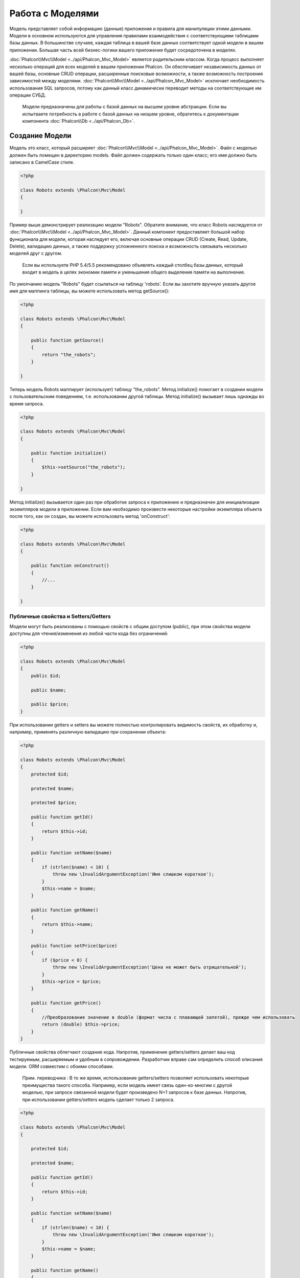 Работа с Моделями
=================
Модель представляет собой информацию (данные) приложения и правила для манипуляции этими данными. Модели в основном используются для управления правилами
взаимодействия с соответствующими таблицами базы данных. В большинстве случаев, каждая таблица в вашей базе данных соответствует одной модели в вашем приложении.
Большая часть всей бизнес-логики вашего приложения будет сосредоточена в моделях.

:doc:`Phalcon\\Mvc\\Model <../api/Phalcon_Mvc_Model>` является родительским классом. Когда процесс выполняет несколько операций для всех моделей в вашем приложении Phalcon. Он обеспечивает независимость данных
от вашей базы, основные CRUD операции, расширенные поисковые возможности, а также возможность построения зависимостей между моделями.
:doc:`Phalcon\\Mvc\\Model <../api/Phalcon_Mvc_Model>` исключает необходимость использования SQL запросов, потому как данный класс динамически переводит методы на соответствующие им операции СУБД.

.. highlights::

    Модели предназначены для работы с базой данных на высшем уровне абстракции. Если вы испытваете потребность в работе с базой данных на низшем уровне, обратитесь к документации
    компонента :doc:`Phalcon\\Db <../api/Phalcon_Db>`.

Создание Модели
---------------
Модель это класс, который расширяет :doc:`Phalcon\\Mvc\\Model <../api/Phalcon_Mvc_Model>`. Файл с моделью должен быть помещен в директорию models.
Файл должен содержать только один класс; его имя должно быть записано в CamelCase стиле.

.. code-block:: php

    <?php

    class Robots extends \Phalcon\Mvc\Model
    {

    }

Пример выше демонстрирует реализацию модели "Robots". Обратите внимание, что класс Robots наследуется от :doc:`Phalcon\\Mvc\\Model <../api/Phalcon_Mvc_Model>`.
Данный компонент предоставляет большой набор функционала для модели, которая наследует его, включая основные операции CRUD (Create, Read, Update, Delete),
валидацию данных, а также поддержку усложненного поиска и возможность связывать несколько моделей друг с другом.

.. highlights::

    Если вы используете PHP 5.4/5.5 рекомендовано объявлять каждый столбец базы данных, который входит в модель в целях экономии памяти и
    уменьшения общего выделения памяти на выполнение.

По умолчанию модель "Robots" будет ссылаться на таблицу 'robots'. Если вы захотите вручную указать другое имя для маппинга таблицы,
вы можете использовать метод getSource():

.. code-block:: php

    <?php

    class Robots extends \Phalcon\Mvc\Model
    {

        public function getSource()
        {
            return "the_robots";
        }

    }

Теперь модель Robots маппирует (использует) таблицу "the_robots". Метод initialize() помогает в создании модели с пользовательским поведением, т.е. использовании другой таблицы.
Метод initialize() вызывает лишь однажды во время запроса.

.. code-block:: php

    <?php

    class Robots extends \Phalcon\Mvc\Model
    {

        public function initialize()
        {
            $this->setSource("the_robots");
        }

    }

Метод initialize() вызывается один раз при обработке запроса к приложению и предназначен для инициализации экземпляров модели в приложении.
Если вам необходимо произвести некоторые настройки экземпляра объекта после того, как он создан, вы можете использовать метод 'onConstruct':

.. code-block:: php

    <?php

    class Robots extends \Phalcon\Mvc\Model
    {

        public function onConstruct()
        {
            //...
        }

    }

Публичные свойства и Setters/Getters
^^^^^^^^^^^^^^^^^^^^^^^^^^^^^^^^^^^^
Модели могут быть реализованы с помощью свойств с общим доступом (public), при этом свойства модели доступны для чтения/изменения из любой части кода без ограничений:

.. code-block:: php

    <?php

    class Robots extends \Phalcon\Mvc\Model
    {
        public $id;

        public $name;

        public $price;
    }

При использовании getters и setters вы можете полностью контролировать видимость свойств, их обработку и, например, применять различную валидацию при сохранении объекта:

.. code-block:: php

    <?php

    class Robots extends \Phalcon\Mvc\Model
    {
        protected $id;

        protected $name;

        protected $price;

        public function getId()
        {
            return $this->id;
        }

        public function setName($name)
        {
            if (strlen($name) < 10) {
                throw new \InvalidArgumentException('Имя слишком короткое');
            }
            $this->name = $name;
        }

        public function getName()
        {
            return $this->name;
        }

        public function setPrice($price)
        {
            if ($price < 0) {
                throw new \InvalidArgumentException('Цена не может быть отрицательной');
            }
            $this->price = $price;
        }

        public function getPrice()
        {
            //Преобразование значение в double (формат числа с плавающей запятой), прежде чем использовать
            return (double) $this->price;
        }
    }

Публичные свойства облегчают создание кода. Напротив, применение getters/setters делает ваш код тестируемым, расширяемым и удобным в сопровождении. Разработчик вправе сам определить способ описания модели. ORM совместим с обоими способами.

.. highlights::
    Прим. переводчика :
    В то же время, использование getters/setters позволяет использовать некоторые преимущества такого способа.
    Например, если модель имеет связь один-ко-многим с другой моделью, при запросе связанной модели будет произведено N+1 запросов к базе данных. Напротив, при использовании getters/setters модель сделает только 2 запроса.

.. code-block:: php

    <?php

    class Robots extends \Phalcon\Mvc\Model
    {

        protected $id;

        protected $name;

        public function getId()
        {
            return $this->id;
        }

        public function setName($name)
        {
            if (strlen($name) < 10) {
                throw new \InvalidArgumentException('Имя слишком короткое');
            }
            $this->name = $name;
        }

        public function getName()
        {
            return $this->name;
        }

        public function initialize()
        {
            $this->hasMany("id", "RobotsParts", "robots_id");
        }

        /**
         * Возвращает "robots parts" одним запросом
         *
         * @return \RobotsParts[]
         */
        public function getRobotsParts($parameters=null)
        {
            return $this->getRelated('RobotsParts', $parameters);
        }

    }


Модели в Пространствах Имен
---------------------------
Вы можете использовать пространства имен, чтобы избежать конфликтов, связанных с именами классов. В этом случае, имя таблицы, из которой модель получает данные, соответствует имени класса (преобразуется в нижний регистр).

.. code-block:: php

    <?php

    namespace Store\Toys;

    class Robots extends \Phalcon\Mvc\Model
    {

    }

Понимание Записей В Объектах
----------------------------
Каждый экземпляр объекта модели представляет собой строку таблицы базы данных. Вы можете легко получить доступ к любой записи, считывая свойство объекта.
К примеру, для таблицы "robots" с записями:

.. code-block:: bash

    mysql> select * from robots;
    +----+------------+------------+------+
    | id | name       | type       | year |
    +----+------------+------------+------+
    |  1 | Robotina   | mechanical | 1972 |
    |  2 | Astro Boy  | mechanical | 1952 |
    |  3 | Terminator | cyborg     | 2029 |
    +----+------------+------------+------+
    3 строки в наборе (0,00 сек)

Вы можете найти определенную запись по ее первичному ключу и напечатать ее имя:

.. code-block:: php

    <?php

    // Найти запись с id = 3
    $robot = Robots::findFirst(3);

    // Печатать "Terminator"
    echo $robot->name;

Как только запись будет зарезервирована в памяти, мы можете производить изменения ее данных, а затем сохранить изменения.

.. code-block:: php

    <?php

    $robot = Robots::findFirst(3);
    $robot->name = "RoboCop";
    $robot->save();

Как вы можете видеть, нет никакой необходимости в использовании необработанных SQL запросов. :doc:`Phalcon\\Mvc\\Model <../api/Phalcon_Mvc_Model>`
предоставляет высший уровень абстракции базы данных для веб-приложений.

Поиск записей
-------------
:doc:`Phalcon\\Mvc\\Model <../api/Phalcon_Mvc_Model>` также предлагает несколько методов для выборки записей. В следующем примере мы покажем вам как запросить одну или несколько записей из модели:

.. code-block:: php

    <?php

    // Сколько роботов есть?
    $robots = Robots::find();
    echo "There are ", count($robots), "\n";

    // Сколько существует механических роботов?
    $robots = Robots::find("type = 'mechanical'");
    echo "There are ", count($robots), "\n";

    // Получить и распечатать виртуальных роботов упорядоченные по имени
    $robots = Robots::find(array(
        "type = 'virtual'",
        "order" => "name"
    ));
    foreach ($robots as $robot) {
        echo $robot->name, "\n";
    }

    // Получить первые 100 виртуальных роботов упорядоченных по имени
    $robots = Robots::find(array(
        "type = 'virtual'",
        "order" => "name",
        "limit" => 100
    ));
    foreach ($robots as $robot) {
       echo $robot->name, "\n";
    }

.. highlights::

    Для исключения SQL-инъекций при поиске записей на основе пользовательского ввода или переменных вы должны
    использовать привязку параметров (см. ниже).

Вы также можете использовать метод findFirst(), чтобы получить только первую запись для данного критерия:

.. code-block:: php

    <?php

    // Первый робот в таблице роботов
    $robot = Robots::findFirst();
    echo "The robot name is ", $robot->name, "\n";

    // Первый  механический робот в таблице роботов
    $robot = Robots::findFirst("type = 'mechanical'");
    echo "The first mechanical robot name is ", $robot->name, "\n";

    // Первый  виртуальный робот  упорядоченный по имени в таблице роботов
    $robot = Robots::findFirst(array("type = 'virtual'", "order" => "name"));
    echo "The first virtual robot name is ", $robot->name, "\n";

Оба метода find() и findFirst() принимают ассоциативный массив, определяющий критерии поиска:

.. code-block:: php

    <?php

    $robot = Robots::findFirst(array(
        "type = 'virtual'",
        "order" => "name DESC",
        "limit" => 30
    ));

    $robots = Robots::find(array(
        "conditions" => "type = ?1",
        "bind"       => array(1 => "virtual")
    ));

Доступные параметры запроса:

+-------------+----------------------------------------------------------------------------------------------------------------------------------------------------------------------------------------------------------------+-------------------------------------------------------------------------+
| Parameter   | Description                                                                                                                                                                                                    | Пример                                                                  |
+=============+================================================================================================================================================================================================================+=========================================================================+
| conditions  | Условие поиска. Он используется для выделения только тех записей, которые полностью удовлетворяют условиям поиска. По умолчанию Phalcon\\Mvc\\Model предполагает что первый параметр является условием поиска  | "conditions" => "name LIKE 'steve%'"                                    |
+-------------+----------------------------------------------------------------------------------------------------------------------------------------------------------------------------------------------------------------+-------------------------------------------------------------------------+
| columns     | Используется для указания списка столбцов возвращаемого в модели. Объект будет не полным при использовании этого параметра                                                                                     | "columns" => "id, name"                                                 |
+-------------+----------------------------------------------------------------------------------------------------------------------------------------------------------------------------------------------------------------+-------------------------------------------------------------------------+
| bind        | Используется вместе с условием поиск, он заменяет указатели, освобождает значения для увеличения безопасности                                                                                                  | "bind" => array("status" => "A", "type" => "some-time")                 |
+-------------+----------------------------------------------------------------------------------------------------------------------------------------------------------------------------------------------------------------+-------------------------------------------------------------------------+
| bindTypes   | При использовании связующих указателей вы можете использовать этот параметр, для указания типа данных, что еще больше увеличит безопасность                                                                    | "bindTypes" => array(Column::BIND_TYPE_STR, Column::BIND_TYPE_INT)      |
+-------------+----------------------------------------------------------------------------------------------------------------------------------------------------------------------------------------------------------------+-------------------------------------------------------------------------+
| order       | Используется для сортировки результатов. Можно использовать несколько полей через запятую                                                                                                                      | "order" => "name DESC, status"                                          |
+-------------+----------------------------------------------------------------------------------------------------------------------------------------------------------------------------------------------------------------+-------------------------------------------------------------------------+
| limit       | Ограничивает результаты запроса.                                                                                                                                                                               | "limit" => 10 / "limit" => array("number" => 10, "offset" => 5)         |
+-------------+----------------------------------------------------------------------------------------------------------------------------------------------------------------------------------------------------------------+-------------------------------------------------------------------------+
| group       | Позволяет собирать данные на несколько записей и групп результатов по одному или нескольким столбцам                                                                                                           | "group" => "name, status"                                               |
+-------------+----------------------------------------------------------------------------------------------------------------------------------------------------------------------------------------------------------------+-------------------------------------------------------------------------+
| for_update  | С этой опцией, :doc:`Phalcon\\Mvc\\Model <../api/Phalcon_Mvc_Model>` читает последние доступные данные, устанавливает исключительные блокировки на каждую прочтенную запись                                    | "for_update" => true                                                    |
+-------------+----------------------------------------------------------------------------------------------------------------------------------------------------------------------------------------------------------------+-------------------------------------------------------------------------+
| shared_lock | С этой опцией, :doc:`Phalcon\\Mvc\\Model <../api/Phalcon_Mvc_Model>` читает последние доступные данные, устанавливает общие блокировки на каждую прочтенную запись                                             | "shared_lock" => true                                                   |
+-------------+----------------------------------------------------------------------------------------------------------------------------------------------------------------------------------------------------------------+-------------------------------------------------------------------------+
| cache       | Кэширует результаты, уменьшая нагрузку на реляционную систему.                                                                                                                                                 | "cache" => array("lifetime" => 3600, "key" => "my-find-key")            |
+-------------+----------------------------------------------------------------------------------------------------------------------------------------------------------------------------------------------------------------+-------------------------------------------------------------------------+
| hydration   | Устанавливает режим гидратации для представления каждой записи в результате                                                                                                                                    | "hydration" => Resultset::HYDRATE_OBJECTS                               |
+-------------+----------------------------------------------------------------------------------------------------------------------------------------------------------------------------------------------------------------+-------------------------------------------------------------------------+

Существует еще один вариант записи запросов поиска, в объектно-ориентированном стиле:

.. code-block:: php

    <?php

    $robots = Robots::query()
        ->where("type = :type:")
        ->andWhere("year < 2000")
        ->bind(array("type" => "mechanical"))
        ->order("name")
        ->execute();

Статический метод query() возвращает :doc:`Phalcon\\Mvc\\Model\\Criteria <../api/Phalcon_Mvc_Model_Criteria>` объект, который нормально работает с автокомплитом среды разработки.

Все запросы внутри обрабатываются как :doc:`PHQL <phql>` запросы. PHQL это высокоуровневый, объектно-ориентированный, SQL подобный язык.
Этот язык предоставит вам больше возможностей для выполнения запросов, таких как объединение с другими моделями, определение группировок, добавление агрегации и т.д.

Возвращение результатов моделью
^^^^^^^^^^^^^^^^^^^^^^^^^^^^^^^
В то время как findFirst() возвращает непосредственно экземпляр вызванного класса (когда это возвращаемые данные), метод find() возвращает
:doc:`Phalcon\\Mvc\\Model\\Resultset\\Simple <../api/Phalcon_Mvc_Model_Resultset_Simple>`. Этот объект включает в себя весь функционал такой как, обходы, поиск определенных записей, подсчет и прочее.

Эти объекты являются более мощными, чем стандартные массивы. Одна из важнейших особенностей :doc:`Phalcon\\Mvc\\Model\\Resultset <../api/Phalcon_Mvc_Model_Resultset>`
является то, что в любой момент времени, в памяти, есть только одна запись. Это очень помогает в управлении памятью особенно при работе с большими объемами данных.

.. code-block:: php

    <?php

    // Получить всех роботов
    $robots = Robots::find();

    // Обход в foreach
    foreach ($robots as $robot) {
        echo $robot->name, "\n";
    }

    // Обход в  while
    $robots->rewind();
    while ($robots->valid()) {
        $robot = $robots->current();
        echo $robot->name, "\n";
        $robots->next();
    }

    // Посчитать количество роботов
    echo count($robots);

    // Альтернативный способ посчитать количество записей
    echo $robots->count();

    // Перемещение внутреннего курсора к третьему роботу
    $robots->seek(2);
    $robot = $robots->current()

    // Access a robot by its position in the resultset
    $robot = $robots[5];

    // Доступ робота по его положению в наборе результатов
    if (isset($robots[3]) {
       $robot = $robots[3];
    }

    // Получить первую запись в наборе результатов
    $robot = $robots->getFirst();

    // Получить последнюю запись
    $robot = $robots->getLast();

Набор результатов в Phalcon эмулирует перемещение курсора, вы можете получить любую строку указав её позицию или найти внутренний указатель для определенной позиции.
Обратите внимание, что некоторые системы баз данных не поддерживают курсоры с прокруткой, это заставляет базу данных повторно выполнить запрос
для того, чтобы перемотать курсор в начало и получить запись в нужную позицию.
Аналогично, если набор результатов вызывается несколько раз, запрос должен быть выполнен такое же количество раз.

Хранение больших результатов запроса в памяти может потребовать много ресурсов, из-за этого наборы результатов получаются
из базы данных блоками по 32 строк снижая потребность в повторном выполнении запроса в ряде случаев экономя память.

Обратите внимание, что наборы результатов могут быть сериализованы и хранится в кэше бэкэнда. :doc:`Phalcon\\Cache <cache>` может помочь с этой задачей.
Тем не менее, сериализация данных вызывает :doc:`Phalcon\\Mvc\\Model <../api/Phalcon_Mvc_Model>` для получения всех данных из базы данных в массив,
таким образом, потребление памяти увеличивается.

.. code-block:: php

    <?php

    // Запрос всех записей из модели Parts
    $parts = Parts::find();

    // Сериализуем  результат и сохраняем в файл
    file_put_contents("cache.txt", serialize($parts));

    // Достаём Parts из файла
    $parts = unserialize(file_get_contents("cache.txt"));

    // Обходим parts в foreach
    foreach ($parts as $part) {
       echo $part->id;
    }

Привязка параметров
^^^^^^^^^^^^^^^^^^^
Привязка параметров также поддерживается в :doc:`Phalcon\\Mvc\\Model <../api/Phalcon_Mvc_Model>`. Использование привязки параметров рекомендуется,
чтобы исключить возможность SQL инъекции. Привязка параметров поддерживает строки и числа.

.. code-block:: php

    <?php

    // Запрос роботов с  связывающими параметрами с строковыми заполнителями
    $conditions = "name = :name: AND type = :type:";

    //Параметры с ключом, названия которого идентично заполнителю
    $parameters = array(
        "name" => "Robotina",
        "type" => "maid"
    );

    //Выполнение запроса
    $robots = Robots::find(array(
        $conditions,
        "bind" => $parameters
    ));

    // Запрос роботов с  связывающими параметрами с числовыми заполнителями
    $conditions = "name = ?1 AND type = ?2";
    $parameters = array(1 => "Robotina", 2 => "maid");
    $robots     = Robots::find(array(
        $conditions,
        "bind" => $parameters
    ));

    // Запрос роботов с  связывающими параметрами с строковыми и числовыми заполнителями
    $conditions = "name = :name: AND type = ?1";

    //Параметры с ключом, номер или название которого идентично заполнителям
    $parameters = array(
        "name" => "Robotina",
        1 => "maid"
    );

    //Выполнение запроса
    $robots = Robots::find(array(
        $conditions,
        "bind" => $parameters
    ));

При использовании цифровых указателей, необходимо определить их как целые числа, то есть 1 или 2. В этом случае "1" или "2" считаются строками,
поэтому указатель не может быть успешно заменен. Строки автоматически изолируются используя PDO_.
Эта функция принимает во внимание кодировку соединения с базой данных, поэтому её рекомендуется определять в параметрах соединения или в конфигурации базы данных,
неправильная кодировка будет приводить к некорректному хранению и извлеченюи данных.
Кроме того, вы можете установить параметр "bindTypes", что позволит определить, каким образом параметры должны быть связаны в соответствии с его типом данных:

.. code-block:: php

    <?php

    use \Phalcon\Db\Column;

    //Привязка параметров
    $parameters = array(
        "name" => "Robotina",
        "year" => 2008
    );

    //Привязка типов параметров
    $types = array(
        "name" => Column::BIND_PARAM_STR,
        "year" => Column::BIND_PARAM_INT
    );

    // Запрос роботов с  связывающими параметрами и типами строковых заполнителей
    $robots = Robots::find(array(
        "name = :name: AND year = :year:",
        "bind" => $parameters,
        "bindTypes" => $types
    ));

.. highlights::

    Поскольку тип-связывания по умолчанию \\Phalcon\\Db\\Column::BIND_PARAM_STR, нет необходимости указывать параметр "bindTypes", если все столбцы этого типа.

Привязка параметров доступна для всех запросов метода, таких как find() и findFirst(), а так же для методов count(), sum(), average() и т.д.

Инициализация/Изменение полученных записей
------------------------------------------

Может быть так, что вам необходимо произвести некоторые манипуляции с полученными записями. Для этого вы можете реализовать метод 'afterFetch' в модели. Этот метод выполняется каждый раз, когда экземпляр модели получает записи.

.. code-block:: php

    <?php

    class Robots extends Phalcon\Mvc\Model
    {

        public $id;

        public $name;

        public $status;

        public function beforeSave()
        {
            //Convert the array into a string
            $this->status = join(',', $this->status);
        }

        public function afterFetch()
        {
            //Convert the string to an array
            $this->status = explode(',', $this->status);
        }
    }

Независимо от того, используете вы getters/setters или публичные свойства, вы можете реализовать обработку поля при получении доступа к последнему:

.. code-block:: php

    <?php

    class Robots extends Phalcon\Mvc\Model
    {
        public $id;

        public $name;

        public $status;

        public function getStatus()
        {
            return explode(',', $this->status);
        }

    }

Отношения между моделями
------------------------
Существует четыре типа отношений: один-к-одному, один-ко-многим, многие-к-одному и многие-ко-многим.
Отношения могут быть однонаправленными или двунаправленными, и каждое может быть простым (один модель к одной) или более сложные (комбинация моделей).
Модель менеджер управляет ограничением внешних ключей для этих отношений, их определение помогает ссылочной целостности,
а также обеспечивает легкий и быстрый доступ к соответствующей записи в модели.
Благодаря реализации отношений, легко получить доступ к данным в связных моделях для любой выбранной записи(-ей).

Однонаправленные отношения
^^^^^^^^^^^^^^^^^^^^^^^^^^
Однонаправленные отношения это те отношения, которые генерируются в отношении друг к друга, но не наоборот.

Двунаправленные отношения
^^^^^^^^^^^^^^^^^^^^^^^^^
Двунаправленные отношения создают отношения в обеих моделях, и каждая модель определяет обратную связь от другой.

Определение отношений
^^^^^^^^^^^^^^^^^^^^^
В Phalcon, отношения должны быть определены в методе initialize() модели.
Методы belongsTo(), hasOne() or hasMany() определяют отношения между одним или несколькими полями из текущей модели в поля другой модели.
Каждый из этих методов требует 3 параметра: local fields, referenced model, referenced fields.

+---------------+--------------------------+
| Метод         | Описание                 |
+===============+==========================+
| hasMany       | Определяет 1-n отношения |
+---------------+--------------------------+
| hasOne        | Определяет 1-1 отношения |
+---------------+--------------------------+
| belongsTo     | Определяет n-1 отношения |
+---------------+--------------------------+
| hasManyToMany | Определяет n-n отношения |
+---------------+--------------------------+

Следующая схема показывает 3 таблицы, чьи отношения будут служить нам в качестве примера, касающиеся отношений:

.. code-block:: sql

    CREATE TABLE `robots` (
        `id` int(10) unsigned NOT NULL AUTO_INCREMENT,
        `name` varchar(70) NOT NULL,
        `type` varchar(32) NOT NULL,
        `year` int(11) NOT NULL,
        PRIMARY KEY (`id`)
    );

    CREATE TABLE `robots_parts` (
        `id` int(10) unsigned NOT NULL AUTO_INCREMENT,
        `robots_id` int(10) NOT NULL,
        `parts_id` int(10) NOT NULL,
        `created_at` DATE NOT NULL,
        PRIMARY KEY (`id`),
        KEY `robots_id` (`robots_id`),
        KEY `parts_id` (`parts_id`)
    );

    CREATE TABLE `parts` (
        `id` int(10) unsigned NOT NULL AUTO_INCREMENT,
        `name` varchar(70) NOT NULL,
        PRIMARY KEY (`id`)
    );

* Модель "Robots" имеет несколько "RobotsParts".
* Модель "Parts" имеет несколько "RobotsParts".
* Модель "RobotsParts" принадлежит обоим "Robots" и "Parts" моделям как многие-к-одному.
* Модель "Robots" имеет отношение многие-ко-многим к "Parts" через "RobotsParts"

Посмотрим EER схему, чтобы лучше понять отношения:

.. figure:: ../_static/img/eer-1.png
    :align: center

Модели с их отношениями могут быть реализованы следующим образом:

.. code-block:: php

    <?php

    class Robots extends \Phalcon\Mvc\Model
    {
        public $id;

        public $name;

        public function initialize()
        {
            $this->hasMany("id", "RobotsParts", "robots_id");
        }

    }

.. code-block:: php

    <?php

    class Parts extends \Phalcon\Mvc\Model
    {

        public $id;

        public $name;

        public function initialize()
        {
            $this->hasMany("id", "RobotsParts", "parts_id");
        }

    }

.. code-block:: php

    <?php

    class RobotsParts extends \Phalcon\Mvc\Model
    {

        public $id;

        public $robots_id;

        public $parts_id;

        public function initialize()
        {
            $this->belongsTo("robots_id", "Robots", "id");
            $this->belongsTo("parts_id", "Parts", "id");
        }

    }

Отношение "многие-ко-многим" требуют 3 модели и определение атрибутов, участвующих в отношениях:

.. code-block:: php

    <?php

    class Robots extends \Phalcon\Mvc\Model
    {
        public $id;

        public $name;

        public function initialize()
        {
            $this->hasManyToMany(
                "id",
                "RobotsParts",
                "robots_id", "parts_id",
                "Parts",
                "id"
            );
        }

    }

Первый параметр указывает локальные поля модели, используемые в отношениях; второй указывает имя модели и третье имя поля в указанной модели.
Вы также можете использовать массивы для определения нескольких полей в отношениях.

Преимущества отношений
^^^^^^^^^^^^^^^^^^^^^^
При явном определении отношений между моделями, легко найти относящиеся записи для конкретной записи.

.. code-block:: php

    <?php

    $robot = Robots::findFirst(2);
    foreach ($robot->robotsParts as $robotPart) {
        echo $robotPart->parts->name, "\n";
    }

Phalcon использует магические методы __set/__get/__call для сохранения или извлечения связанных данных, используя отношения.

По доступу к атрибуту с таким же именем, что и отношения, будем получать все связанные с ней записи.

.. code-block:: php

    <?php

    $robot = Robots::findFirst();
    $robotsParts = $robot->robotsParts; // все связанные записи с RobotsParts

Кроме того, вы можете использовать магию получателя:

.. code-block:: php

    <?php

    $robot = Robots::findFirst();
    $robotsParts = $robot->getRobotsParts(); // все связанные записи с RobotsParts
    $robotsParts = $robot->getRobotsParts(array('limit' => 5)); // передача параметров

Если вызываемый метод "get" префикс :doc:`Phalcon\\Mvc\\Model <../api/Phalcon_Mvc_Model>` вернет findFirst()/find().
В следующем примере сравниваются получение соответствующих результатов с использованием магических методов и без:

.. code-block:: php

    <?php

    $robot = Robots::findFirst(2);

    // Модель Robots имеет отношение один-ко-многим 1-n (hasMany)
    // Отношение к RobotsParts
    $robotsParts = $robot->robotsParts;

    // Только которые соответствуют условию
    $robotsParts = $robot->getRobotsParts("created_at = '2012-03-15'");

    // Или используя связанные параметры
    $robotsParts = $robot->getRobotsParts(array(
        "created_at = :date:",
        "bind" => array("date" => "2012-03-15")
    ));

    $robotPart = RobotsParts::findFirst(1);

    // Модель RobotsParts имеет отношение многие-к-одному n-1 (belongsTo)
    // Отношение к Robots
    $robot = $robotPart->robots;

Получение связанных записей вручную:

.. code-block:: php

    <?php

    $robot = Robots::findFirst(2);

    // Модель Robots имеет отношение один-ко-многим 1-n (hasMany)
    // Отношение к  RobotsParts
    $robotsParts = RobotsParts::find("robots_id = '" . $robot->id . "'");

    // Только которые соответствуют условиям
    $robotsParts = RobotsParts::find(
        "robots_id = '" . $robot->id . "' AND created_at = '2012-03-15'"
    );

    $robotPart = RobotsParts::findFirst(1);

    // Модель RobotsParts имеет отношение многие-к-одному n-1 (belongsTo)
    // Отношениеo к RobotsParts
    $robot = Robots::findFirst("id = '" . $robotPart->robots_id . "'");


Префикс "get" используется для find()/findFirst() связанных записей. В зависимости от типа отношений он будет использовать 'find' or 'findFirst':

+--------------------+----------------------------------------------------------------------------------------------------------------------------+---------------------+
| Тип                | Описание                                                                                                                   | Неявный метод       |
+====================+============================================================================================================================+=====================+
| Belongs-To         | Возвращает экземпляр модели взаимосвязанной записи                                                                         | findFirst           |
+--------------------+----------------------------------------------------------------------------------------------------------------------------+---------------------+
| Has-One            | Возвращает экземпляр модели взаимосвязанной записи                                                                         | findFirst           |
+--------------------+----------------------------------------------------------------------------------------------------------------------------+---------------------+
| Has-Many           | Возвращает коллекцию экземпляров модели для основной модели                                                                | find                |
+--------------------+----------------------------------------------------------------------------------------------------------------------------+---------------------+
| Has-Many-to-Many   | Returns a collection of model instances of the referenced model, it implicitly does 'inner joins' with the involved models | (complex query)     |
+--------------------+----------------------------------------------------------------------------------------------------------------------------+---------------------+

Вы можете также использовать префикс "count" для подсчета количества связанных записей:

.. code-block:: php

    <?php

    $robot = Robots::findFirst(2);
    echo "The robot has ", $robot->countRobotsParts(), " parts\n";

Алиасы отношений
^^^^^^^^^^^^^^^^
Чтобы лучше объяснить, как алиасы работают, давайте рассмотрим следующий пример:

В таблице "robots_similar" есть функция, для определения, что роботы похожи на других:

.. code-block:: bash

    mysql> desc robots_similar;
    +-------------------+------------------+------+-----+---------+----------------+
    | Field             | Type             | Null | Key | Default | Extra          |
    +-------------------+------------------+------+-----+---------+----------------+
    | id                | int(10) unsigned | NO   | PRI | NULL    | auto_increment |
    | robots_id         | int(10) unsigned | NO   | MUL | NULL    |                |
    | similar_robots_id | int(10) unsigned | NO   |     | NULL    |                |
    +-------------------+------------------+------+-----+---------+----------------+
    3 rows in set (0.00 sec)

Оба "robots_id" и "similar_robots_id" имеют отношение к модели Robots:

.. figure:: ../_static/img/eer-2.png
   :align: center

Модель, которая отображает эту таблицу и ее отношения выглядит так:

.. code-block:: php

    <?php

    class RobotsSimilar extends Phalcon\Mvc\Model
    {

        public function initialize()
        {
            $this->belongsTo('robots_id', 'Robots', 'id');
            $this->belongsTo('similar_robots_id', 'Robots', 'id');
        }

    }

Так как отношения указывают на ту же модель (Robots), получить записи, относящиеся к взаимосвязи корректно нельзя:

.. code-block:: php

    <?php

    $robotsSimilar = RobotsSimilar::findFirst();

    //Возвращает связанную запись на основе столбца (robots_id)
    //Потому как имеет отношение belongsTo , это только возвращение одной записи
    // но 'getRobots', кажется, подразумевает, что вернётся больше, чем одина запись
    $robot = $robotsSimilar->getRobots();

    //но, как получить соответствующую запись на основании столбца (similar_robots_id)
    //если оба отношения имеют одно и то же имя?

Алиасы позволяют переименовать оба отношения для решения этих проблем:

.. code-block:: php

    <?php

    class RobotsSimilar extends Phalcon\Mvc\Model
    {

        public function initialize()
        {
            $this->belongsTo('robots_id', 'Robots', 'id', array(
                'alias' => 'Robot'
            ));
            $this->belongsTo('similar_robots_id', 'Robots', 'id', array(
                'alias' => 'SimilarRobot'
            ));
        }

    }

С алиасами мы можем легко получить соответствующие записи:

.. code-block:: php

    <?php

    $robotsSimilar = RobotsSimilar::findFirst();

    //Возвращает связанную запись на основе столбца (robots_id)
    $robot = $robotsSimilar->getRobot();
    $robot = $robotsSimilar->robot;

    //Возвращает связанную запись основанную на колонке (similar_robots_id)
    $similarRobot = $robotsSimilar->getSimilarRobot();
    $similarRobot = $robotsSimilar->similarRobot;

Магические методы против явных
^^^^^^^^^^^^^^^^^^^^^^^^^^^^^^
Большинство сред IDE и редакторов с авто-заполнением не могут определить правильность типов при использовании магических методов, вместо того, для получения удобства вы можете задать эти методы явно с соответствующим docblocks, помогая IDE для получения лучшего авто-завершения:

.. code-block:: php

    <?php

    class Robots extends \Phalcon\Mvc\Model
    {

        public $id;

        public $name;

        public function initialize()
        {
            $this->hasMany("id", "RobotsParts", "robots_id");
        }

        /**
         * Вернуться соответствующий "robots parts"
         *
         * @return \RobotsParts[]
         */
        public function getRobotsParts($parameters=null)
        {
            return $this->getRelated('RobotsParts', $parameters);
        }

    }

Виртуальные внешние ключи
-------------------------
По умолчанию, отношения не действуют как внешние ключи базы данных, то есть, если вы пытаетесь вставить/обновить значение, не имея действительного значения в эталонной модели, Phalcon не будет производить проверку сообщений. Вы можете изменить данное поведение, добавив четвертый параметр при определении отношения.

Модель RobotsPart может быть изменена, чтобы продемонстрировать эту функцию:

.. code-block:: php

    <?php

    class RobotsParts extends \Phalcon\Mvc\Model
    {

        public $id;

        public $robots_id;

        public $parts_id;

        public function initialize()
        {
            $this->belongsTo("robots_id", "Robots", "id", array(
                "foreignKey" => true
            ));

            $this->belongsTo("parts_id", "Parts", "id", array(
                "foreignKey" => array(
                    "message" => "part_id не существует в модели Parts"
                )
            ));
        }

    }

Если вы изменяете belongsTo() отношения в качестве внешнего ключа, он будет проверять, что значения вставляется/обновляется на тех полях где значение допустимое для эталонной модели. Аналогичным образом, если HasMany()/hasOne() изменяется он будет проверять, что записи не могут быть удалены, если эта запись используется для эталонной моделью.

.. code-block:: php

    <?php

    class Parts extends \Phalcon\Mvc\Model
    {

        public function initialize()
        {
            $this->hasMany("id", "RobotsParts", "parts_id", array(
                "foreignKey" => array(
                    "message" => "id не может быть удален, потому что используется в RobotsParts"
                )
            ));
        }

    }

Cascade/Ограничить действия
^^^^^^^^^^^^^^^^^^^^^^^^^^^
Отношения, которые действуют в качестве виртуальных внешних ключей по умолчанию ограничивают создание/обновление/удаление записей для поддержания целостности данных:

.. code-block:: php

    <?php

    namespace Store\Models;

    use Phalcon\Mvc\Model,
        Phalcon\Mvc\Model\Relation;

    class Robots extends Model
    {

        public $id;

        public $name;

        public function initialize()
        {
            $this->hasMany('id', 'Store\Models\Parts', 'robots_id', array(
                'foreignKey' => array(
                    'action' => Relation::ACTION_CASCADE
                )
            ));
        }

    }

Код выше удалит все относящиеся записи (parts), если основная запись (robot) удаляется.

Использование Расчетов
----------------------
Расчеты являются помощниками для часто используемых функций СУБД, такие как COUNT, SUM, MAX, MIN или AVG.
:doc:`Phalcon\\Mvc\\Model <../api/Phalcon_Mvc_Model>` позволяет использовать эти функции непосредственно с доступными методами.

Пример подсчета:

.. code-block:: php

    <?php

    // Сколько сотрудников работает?
    $rowcount = Employees::count();

    // Сколько уникальных сфер деятельности рабочих?
    $rowcount = Employees::count(array("distinct" => "area"));

    // Сколько сотрудников работает в сфере тестирования?
    $rowcount = Employees::count("area = 'Testing'");

    // Количество сотрудников сгруппированных по сфере деятельности
    $group = Employees::count(array("group" => "area"));
    foreach ($group as $row) {
       echo  $row->rowcount , " cотрудников в ", $row->area;
    }

    // Количество сотрудников сгруппированных по сфере деятельности упорядочено по их количеству
    $group = Employees::count(array(
        "group" => "area",
        "order" => "rowcount"
    ));

    // Избегайте SQL инъекции, используя связанные параметры
    $group = Employees::count(array(
        "type > ?0"
        "bind" => array($type)
    ));

Пример суммы:

.. code-block:: php

    <?php

    // Какая заработная плата всех сотрудников?
    $total = Employees::sum(array("column" => "salary"));

    // Какая заработная плата всех сотруднииков в сфере продаж?
    $total = Employees::sum(array(
        "column"     => "salary",
        "conditions" => "area = 'Sales'"
    ));

    // Генерирует суммарную заработную плату каждой области
    $group = Employees::sum(array(
        "column" => "salary",
        "group"  => "area"
    ));
    foreach ($group as $row) {
       echo "Сумма заработной платы ", $row->area, " составляет ", $row->sumatory;
    }

    // Групирует зарплаты каждой сферы деятельности и упорядочивает их от большего к меньшему
    $group = Employees::sum(array(
        "column" => "salary",
        "group"  => "area",
        "order"  => "sumatory DESC"
    ));

    // Избегайте SQL инъекции, используя связанные параметры
    $group = Employees::sum(array(
        "conditions" => "area > ?0"
        "bind" => array($area)
    ));

Пример поиска среднего:

.. code-block:: php

    <?php

    // Какая средняя зарплата среди всех сотрудников?
    $average = Employees::average(array("column" => "salary"));

    // Какая средняя зарплата среди сотрудников сферы продаж?
    $average = Employees::average(array(
        "column" => "salary",
        "conditions" => "area = 'Sales'"
    ));

    // Избегайте SQL инъекции, используя связанные параметры
    $average = Employees::average(array(
        "column" => "age"
        "conditions" => "area > ?0"
        "bind" => array($area)
    ));

Пример нахождения максимального/минимального:

.. code-block:: php

    <?php

    // Какой максимальный возраст среди всех сотрудников?
    $age = Employees::maximum(array("column" => "age"));

    // Какой максимальный возраст среди сотрудников сферы продаж?
    $age = Employees::maximum(array(
        "column" => "age",
        "conditions" => "area = 'Sales'"
    ));

    // Какая минимальная зарплата среди сотрудников?
    $salary = Employees::minimum(array("column" => "salary"));

Режимы гидратации
-----------------
Как упоминалось выше, результирующие данные являются наборами комплексных объектов, это означает, что каждый возвращенный результат является объектом, представляющим собой строку в базе данных. Эти объекты могут быть изменены и сохранены снова :

.. code-block:: php

    <?php

    // Изменение и сохранение полученных обектов модели роботов
    foreach (Robots::find() as $robot) {
        $robot->year = 2000;
        $robot->save();
    }

Иногда записи могут быть представлены пользователю в режиме только для чтения, это может быть полезно чтобы изменить способ, в котором записи представлены для облегчения их обработки. Способ, используемый для представления объектов, возвращаемых в наборе результатов называется 'режим гидратации':

.. code-block:: php

    <?php

    use Phalcon\Mvc\Model\Resultset;

    $robots = Robots::find();

    //Вернёт каждого робота в виде массива
    $robots->setHydrateMode(Resultset::HYDRATE_ARRAYS);

    foreach ($robots as $robot) {
        echo $robot['year'], PHP_EOL;
    }

    //Вернёт каждого робота в stdClass
    $robots->setHydrateMode(Resultset::HYDRATE_OBJECTS);

    foreach ($robots as $robot) {
        echo $robot->year, PHP_EOL;
    }

    //Вернёт каждого робота как экземпляр объекта Robots
    $robots->setHydrateMode(Resultset::HYDRATE_RECORDS);

    foreach ($robots as $robot) {
        echo $robot->year, PHP_EOL;
    }

Режим гидратации также может быть передан в качестве параметра в 'find':

.. code-block:: php

    <?php

    use Phalcon\Mvc\Model\Resultset;

    $robots = Robots::find(array(
        'hydration' => Resultset::HYDRATE_ARRAYS
    ));

    foreach ($robots as $robot) {
        echo $robot['year'], PHP_EOL;
    }

Создание/Обновление записей
--------------------------
Метод Phalcon\\Mvc\\Model::save() позволяет создавать/обновлять записи в зависимости от того, существуют ли они уже в таблице, связанной с моделью.
Метод save вызывает методы  create и update родительского класса :doc:`Phalcon\\Mvc\\Model <../api/Phalcon_Mvc_Model>`.
Чтобы это работало, как и ожидалось, необходимо определить первичный ключ в таблице, чтобы определялось, запись должна быть создана или обновлена.

Также метод выполняет связанные валидаторы, виртуальные внешние ключи и события, которые определены в модели:

.. code-block:: php

    <?php

    $robot       = new Robots();
    $robot->type = "mechanical";
    $robot->name = "Astro Boy";
    $robot->year = 1952;
    if ($robot->save() == false) {
        echo "Мы не можем сохранить робота прямо сейчас: \n";
        foreach ($robot->getMessages() as $message) {
            echo $message, "\n";
        }
    } else {
        echo "Отлично, новый робот был успешно сохранен!";
    }

В метод “save” может быть передан массив , чтобы избежать назначения каждому столбцу вручную.
Phalcon\\Mvc\\Model будет проверять, есть ли сеттеры, реализованные для столбцов, для значений переданных в массиве, отдавая приоритет им, вместо назначения значений непосредственно свойствам:

.. code-block:: php

    <?php

    $robot = new Robots();
    $robot->save(array(
        "type" => "mechanical",
        "name" => "Astro Boy",
        "year" => 1952
    ));

Значения, назначеные непосредственно через атрибуты или через массив, экранируются/проверяются в соответствии с типом данных атрибута. Таким образом, вы можете передать ненадежный массив, не беспокоясь о возможных SQL инъекциях :

.. code-block:: php

    <?php

    $robot = new Robots();
    $robot->save($_POST);

.. highlights::

    Без мер предосторожности к переданным данным от пользователей позволяет злоумышленнику установить значение любого столбца
    базы данных. Используйте эту функцию, если вы хотите, чтобы пользователь мог добалять/обновлять каждый столбец в модели,
    даже если этих полей нет в отправленной форме.

Вы можете передать дополнительный параметр в метод 'save', чтобы установить список полей, которые должены быть прининяты во внимание при выполнении переданных пользователем значений:

.. code-block:: php

    <?php

    $robot = new Robots();
    $robot->save($_POST, array('name', 'type'));

Создание/Обновление с уверенностью
^^^^^^^^^^^^^^^^^^^^^^^^^^^^^^^^^^
При разработке мы можем столкнуться с ситуацией, когда две идентичные записи происходят одновременно.
Это может произойти, если мы используем Phalcon\\Mvc\\Model::save() для сохранения элемента в БД. 
Если мы хотим быть абсолютно уверены, что запись будет создана или обновлена, мы можем заменить save() на вызов create() или update():

.. code-block:: php

    <?php

    $robot       = new Robots();
    $robot->type = "mechanical";
    $robot->name = "Astro Boy";
    $robot->year = 1952;

    //Эта запись только должна быть создана 
    if ($robot->create() == false) {
        echo "Хм, мы не можем хранить роботов прямо сейчас: \n";
        foreach ($robot->getMessages() as $message) {
            echo $message, "\n";
        }
    } else {
        echo "Замечательно, новый робот был создан успешно!";
    }

Эти методы "create" and "update"  также принимают массив значений в качестве параметра.

Автоматическая генерация идентификации столбцов
^^^^^^^^^^^^^^^^^^^^^^^^^^^^^^^
Некоторые модели могут иметь столбцы идентификации.  Эти столбцы - обычно первичный ключ таблици. 
 :doc:`Phalcon\\Mvc\\Model <../api/Phalcon_Mvc_Model>` может распознать столбец идентификации, минуя его в созданном SQL INSERT, 
так система баз данных может генерировать значение для него автоматически.
Всегда после создания записи, в поле идентификатора будет зарегистрирована величина, сгенерированая в системе базы данных для него:

.. code-block:: php

    <?php

    $robot->save();

    echo "Генерируется идентификатор: ", $robot->id;

:doc:`Phalcon\\Mvc\\Model <../api/Phalcon_Mvc_Model>` способна распознавать столбец идентификации. В зависимости от системы баз данных, 
этот столбец может быть serial columns как в PostgreSQL или auto_increment columns в случае MySQL.

PostgreSQL  использует последовательности, чтобы сгенерировать  auto-numeric значения по умолчанию, 
Phalcon пытается получить сгенерированное значение из последовательности "table_field_seq",
например: robots_id_seq, если эта последовательность имеет другое имя, то должен быть вызван метод "getSequenceName":

.. code-block:: php

    <?php

    class Robots extends \Phalcon\Mvc\Model
    {

        public function getSequenceName()
        {
            return "robots_sequence_name";
        }

    }

Связаное сохранение записей
^^^^^^^^^^^^^^^^^^^^^^^
Магические свойства могут быть использованы для хранения записей и связанных с ним свойств:

.. code-block:: php

    <?php

    // Создать робота
    $artist = new Artists();
    $artist->name = 'Shinichi Osawa';
    $artist->country = 'Japan';

    // Создать альбом
    $album = new Albums();
    $album->name = 'The One';
    $album->artist = $artist; //Назначить артиста
    $album->year = 2008;

    // Сохранить обе записи
    $album->save();

Сохранение записи и связанных с ней записей в has-many соотношении:

.. code-block:: php

    <?php

    // Получить существующего артиста
    $artist = Artists::findFirst('name = "Shinichi Osawa"');

    // Создать альбом
    $album = new Albums();
    $album->name = 'The One';
    $album->artist = $artist;

    $songs = array();

    // Создать первую песню
    $songs[0] = new Songs();
    $songs[0]->name = 'Star Guitar';
    $songs[0]->duration = '5:54';

    // Создать вторую песню
    $songs[1] = new Songs();
    $songs[1]->name = 'Last Days';
    $songs[1]->duration = '4:29';

    // Связать массив песен
    $album->songs = $songs;

    // Сохранить альбом + эти песни
    $album->save();

При сохранении альбома и группы неявно используются транзакции, 
так что если что-то пойдет не так с сохранением соответствующих записей,
то родитель не будет сохранен. Пользователю будут переданы собщения с информацией об ошибках.

Собщения об ошибках
^^^^^^^^^^^^^^^^^^^
:doc:`Phalcon\\Mvc\\Model <../api/Phalcon_Mvc_Model>` имеет подсистему обмена сообщениями, которая обеспечивает 
гибкий способ генерации или хранения сообщений об ошибках, сгенерированные во время процессов вставки / обновления.

Каждое сообщение состоит из экземпляра класса :doc:`Phalcon\\Mvc\\Model\\Message <../api/Phalcon_Mvc_Model_Message>`. 
Набор генерируемых сообщений могут быть получены с помощью метода GetMessages (). 
Каждое сообщение содержит расширенную информацию, такую как имя поля генерируемого сообщение или тип сообщения:

.. code-block:: php

    <?php

    if ($robot->save() == false) {
        foreach ($robot->getMessages() as $message) {
            echo "Message: ", $message->getMessage();
            echo "Field: ", $message->getField();
            echo "Type: ", $message->getType();
        }
    }

:doc:`Phalcon\\Mvc\\Model <../api/Phalcon_Mvc_Model>`  может генерировать следующие типы сообщений:

+----------------------+------------------------------------------------------------------------------------------------------------------------------------+
| Type                 | Description                                                                                                                        |
+======================+====================================================================================================================================+
| PresenceOf           | Генерируется, когда поле с атрибутом non-null в базе данных пытается вставить / обновить null значение                             |
+----------------------+------------------------------------------------------------------------------------------------------------------------------------+
| ConstraintViolation  | Генерируется, когда поле являющеся частью виртуального внешнего ключа пытается вставить / обновить значение,                       |
|                      | не существующе в указанной модели                                                                                                  |
+----------------------+------------------------------------------------------------------------------------------------------------------------------------+
| InvalidValue         | Генерируется  когда валидация не удалась из-за недопустимого значения                                                              |
+----------------------+------------------------------------------------------------------------------------------------------------------------------------+
| InvalidCreateAttempt | Генерируется когда была предпринята попытка создать запись , но она уже существует                                                 |
+----------------------+------------------------------------------------------------------------------------------------------------------------------------+
| InvalidUpdateAttempt | Генерируется когда была предпринята попытка обновить запись , но она еще не существует                                             |
+----------------------+------------------------------------------------------------------------------------------------------------------------------------+

Метод `GetMessages()` может быть переопределен в модели, чтобы заменить/перевести сообщения по умолчанию, автоматически генерируемые ОРМ:

.. code-block:: php

    <?php

    class Robots extends Phalcon\Mvc\Model
    {
        public function getMessages()
        {
            $messages = array();
            foreach (parent::getMessages() as $message) {
                switch ($message->getType()) {
                    case 'InvalidCreateAttempt':
                        $messages[] = 'Запись не может быть создана, потому что она уже существует';
                        break;
                    case 'InvalidUpdateAttempt':
                        $messages[] = 'Запись не может быть обновлена, потому что она еще не существует';
                        break;
                    case 'PresenceOf':
                        $messages[] = 'The field ' . $message->getField() . ' is mandatory';
                        break;
                }
            }
            return $messages;
        }
    }

События и управление событиями.
^^^^^^^^^^^^^^^^^^^^^^^^^
Модели позволяют реализовать события, которые будут инициированны при выполнении вставки / обновления / удаления. 
Они помогают определить рабочие правила для определенной модели. Ниже приведены события, поддерживаемые
:doc:`Phalcon\\Mvc\\Model <../api/Phalcon_Mvc_Model>` и порядок их исполнения:

+--------------------+--------------------------+----------------------------+-----------------------------------------------------------------------------------------------------------------------+
| Операция           | Название                 | Может остановить операцию? | Пояснение                                                                                                             |
+====================+==========================+============================+=======================================================================================================================+
| Inserting/Updating | beforeValidation         | ДА                         | Выполняется до проверки поля на не нулевую / пустую строку или на внешние ключи                                       |
+--------------------+--------------------------+----------------------------+-----------------------------------------------------------------------------------------------------------------------+
| Inserting          | beforeValidationOnCreate | ДА                         | Выполняется до проверки поля на не нулевую / пустую строку или на внешние ключи при выполнении операции вставки       |
+--------------------+--------------------------+----------------------------+-----------------------------------------------------------------------------------------------------------------------+
| Updating           | beforeValidationOnUpdate | ДА                         | Выполняется до проверки поля на не нулевую / пустую строку или на внешние ключи при выполнении операции обновления    |
+--------------------+--------------------------+----------------------------+-----------------------------------------------------------------------------------------------------------------------+
| Inserting/Updating | onValidationFails        | ДА (уже остановлена)       | Выполняется после обнаружения нарушения целостности                                                                   |
+--------------------+--------------------------+----------------------------+-----------------------------------------------------------------------------------------------------------------------+
| Inserting          | afterValidationOnCreate  | ДА                         | Выполняется после проверки поля на не нулевую / пустую строку или на внешние ключи при выполнении операции вставки    |
+--------------------+--------------------------+----------------------------+-----------------------------------------------------------------------------------------------------------------------+
| Updating           | afterValidationOnUpdate  | ДА                         | Выполняется после проверки поля на не нулевую / пустую строку или на внешние ключи при выполнении операции обновления |
+--------------------+--------------------------+----------------------------+-----------------------------------------------------------------------------------------------------------------------+
| Inserting/Updating | afterValidation          | ДА                         | Выполняется после проверки поля на не нулевую / пустую строку или на внешние ключи                                    |
+--------------------+--------------------------+----------------------------+-----------------------------------------------------------------------------------------------------------------------+
| Inserting/Updating | beforeSave               | ДА                         | Выполняется до требуемой операции над системой базы данных                                                            |
+--------------------+--------------------------+----------------------------+-----------------------------------------------------------------------------------------------------------------------+
| Updating           | beforeUpdate             | ДА                         | Выполняется до требуемой операции над системой базы данных для операции обновления                                    |
+--------------------+--------------------------+----------------------------+-----------------------------------------------------------------------------------------------------------------------+
| Inserting          | beforeCreate             | ДА                         | Выполняется до требуемой операции над системой базы данных для операции вставки                                       |
+--------------------+--------------------------+----------------------------+-----------------------------------------------------------------------------------------------------------------------+
| Updating           | afterUpdate              | НЕТ                        | Выполняется после требуемой операции над системой базы данных для операции обновления                                 |
+--------------------+--------------------------+----------------------------+-----------------------------------------------------------------------------------------------------------------------+
| Inserting          | afterCreate              | НЕТ                        | Выполняется после требуемой операции над системой базы данных для операции вставки                                    |
+--------------------+--------------------------+----------------------------+-----------------------------------------------------------------------------------------------------------------------+
| Inserting/Updating | afterSave                | НЕТ                        | Выполняется после требуемой операции над системой базы данных                                                         |
+--------------------+--------------------------+----------------------------+-----------------------------------------------------------------------------------------------------------------------+

Реализация событий в классе модели
^^^^^^^^^^^^^^^^^^^^^^^^^^^^^^^^^^^^^^^^
Простой способ заставить модель реагировать на события, это реализовать метод с тем же именем события в классе модели:

.. code-block:: php

    <?php

    class Robots extends \Phalcon\Mvc\Model
    {

        public function beforeValidationOnCreate()
        {
            echo "Это выполняется перед созданием робота!";
        }

    }

События могут быть полезны для присвоения значений перед выполнением операции, например:

.. code-block:: php

    <?php

    class Products extends \Phalcon\Mvc\Model
    {

        public function beforeCreate()
        {
            //Установить дату создания
            $this->created_at = date('Y-m-d H:i:s');
        }

        public function beforeUpdate()
        {
            //Установить дату модификации
            $this->modified_in = date('Y-m-d H:i:s');
        }

    }

Использование пользовательского менеджера событий
^^^^^^^^^^^^^^^^^^^^^^^^^^^^^^^^^^^^^^^^^^^^^^^^^^
Кроме того, этот компонент интегрируется с  :doc:`Phalcon\\Events\\Manager <../api/Phalcon_Events_Manager>`,
это означает, что мы можем создать слушателей, которые запускаются при наступлении события.

.. code-block:: php

    <?php

    use Phalcon\Mvc\Model,
        Phalcon\Events\Manager as EventsManager;

    class Robots extends Model
    {

        public function initialize()
        {

            $eventsManager = new EventsManager();

            //Прикрепить анонимную функцию в качестве слушателя для событий "model"
            $eventsManager->attach('model', function($event, $robot) {
                if ($event->getType() == 'beforeSave') {
                    if ($robot->name == 'Scooby Doo') {
                        echo "Scooby Doo isn't a robot!";
                        return false;
                    }
                }
                return true;
            });

            //Прикрепите менеджер событий для события
            $this->setEventsManager($eventsManager);
        }

    }

В примере, приведенном выше, EventsManager действует только в качестве моста между объектом и слушателем 
(анонимная функция). События будут сброшены до слушателя, перед сохренением "robots":

.. code-block:: php

    <?php

    $robot = new Robots();
    $robot->name = 'Scooby Doo';
    $robot->year = 1969;
    $robot->save();

Если мы хотим, чтобы все объекты, созданные в нашем приложении использовать один и тот же EventsManager, 
то мы должны назначить его менеджеру модели:

.. code-block:: php

    <?php

    //Регистрация сервиса modelsManager
    $di->setShared('modelsManager', function() {

        $eventsManager = new \Phalcon\Events\Manager();

        //Прикрепить анонимную функцию в качестве слушателя для событий "model"
        $eventsManager->attach('model', function($event, $model){

            //Перехватывать события, производимые моделью Robots
            if (get_class($model) == 'Robots') {

                if ($event->getType() == 'beforeSave') {
                    if ($modle->name == 'Scooby Doo') {
                        echo "Scooby Doo isn't a robot!";
                        return false;
                    }
                }

            }
            return true;
        });

        //Установки EventsManager по умолчанию
        $modelsManager = new ModelsManager();
        $modelsManager->setEventsManager($eventsManager);
        return $modelsManager;
    });

Если слушатель возвращает false: это прервет работу, исполняемую в настоящее время.

Реализация Рабочих Правил
^^^^^^^^^^^^^^^^^^^^^^^^^
Когда выполняется вставка, изменение или удаление: модель проверяет, есть ли какие-либо методы 
с именами событий, из перечисленных в таблице выше.

Мы рекомендуем объявлять методы проверки как protected, чтобы предотвратить обнародование рабочей логики
методов проверки.

Следующий пример реализует событие, которое проверяет что год не может быть меньше 0 при обновлении или вставке:

.. code-block:: php

    <?php

    class Robots extends \Phalcon\Mvc\Model
    {

        public function beforeSave()
        {
            if ($this->year < 0) {
                echo "Год не может быть меньше нуля!";
                return false;
            }
        }

    }

Некоторые события возвращают false как указание, что надо прервать текущую операцию. 
Если событие не возвращает ничего, :doc:`Phalcon\\Mvc\\Model <../api/Phalcon_Mvc_Model>`
возвращается значение true.

Проверка целостности данных
^^^^^^^^^^^^^^^^^^^^^^^^^
:doc:`Phalcon\\Mvc\\Model <../api/Phalcon_Mvc_Model>` обеспечивает ряд мероприятий для проверки данных и реализации рабочих правил. Специальное событие "validation"  позволяет вызвать встроенные валидаторы при записи.  Phalcon имеет несколько встроенных средств проверки, которые можно использовать на этой стадии.

Следующий пример показывает, как это можно использовать:

.. code-block:: php

    <?php

    use Phalcon\Mvc\Model\Validator\InclusionIn,
        Phalcon\Mvc\Model\Validator\Uniqueness;

    class Robots extends \Phalcon\Mvc\Model
    {

        public function validation()
        {

            $this->validate(new InclusionIn(
                array(
                    "field"  => "type",
                    "domain" => array("Mechanical", "Virtual")
                )
            ));

            $this->validate(new Uniqueness(
                array(
                    "field"   => "name",
                    "message" => "Название робота должен быть уникальным"
                )
            ));

            return $this->validationHasFailed() != true;
        }

    }

Приведенный выше пример выполняет проверку с помощью встроенного валидатора "InclusionIn". 
Он проверяет значение поля "type" в списке "domain". Если значение отсутствует в методе, 
то валидация будет прервана и будет возвращено значение false. 
Доступны следующие валидаторы:

+--------------+------------------------------------------------------------------------------------------------------------------------------------------------------+-------------------------------------------------------------------+
| Название     | Пояснение                                                                                                                                            | Пример                                                            |
+==============+======================================================================================================================================================+===================================================================+
| PresenceOf   | Проверяет, чтобы значение поля не являлось NULL или пустой строкой. Этот валидатор автоматически добавляется на основе атрибутов  NOT NULL в таблице | :doc:`Пример  <../api/Phalcon_Mvc_Model_Validator_PresenceOf>`    |
+--------------+------------------------------------------------------------------------------------------------------------------------------------------------------+-------------------------------------------------------------------+
| Email        | Проверяет, чтобы поле содержало допустимый формат электронной почты                                                                                  | :doc:`Пример  <../api/Phalcon_Mvc_Model_Validator_Email>`         |
+--------------+------------------------------------------------------------------------------------------------------------------------------------------------------+-------------------------------------------------------------------+
| ExclusionIn  | Проверяет, чтобы значение не находилось в пределах списка возможных значений                                                                         | :doc:`Пример  <../api/Phalcon_Mvc_Model_Validator_Exclusionin>`   |
+--------------+------------------------------------------------------------------------------------------------------------------------------------------------------+-------------------------------------------------------------------+
| InclusionIn  | Проверяет, чтобы значение находилось в пределах списка возможных значений                                                                            | :doc:`Пример  <../api/Phalcon_Mvc_Model_Validator_Inclusionin>`   |
+--------------+------------------------------------------------------------------------------------------------------------------------------------------------------+-------------------------------------------------------------------+
| Numericality | Проверяет, чтобы поле имело числовой формат                                                                                                          | :doc:`Пример  <../api/Phalcon_Mvc_Model_Validator_Numericality>`  |
+--------------+------------------------------------------------------------------------------------------------------------------------------------------------------+-------------------------------------------------------------------+
| Regex        | Проверяет, чтобы значение поля соответствовало регулярному выражению                                                                                 | :doc:`Пример  <../api/Phalcon_Mvc_Model_Validator_Regex>`         |
+--------------+------------------------------------------------------------------------------------------------------------------------------------------------------+-------------------------------------------------------------------+
| Uniqueness   | Проверяет, чтобы поле или комбинация из набора полей встречалось не более одного раза в записях связанной таблицы                                    | :doc:`Пример  <../api/Phalcon_Mvc_Model_Validator_Uniqueness>`    |
+--------------+------------------------------------------------------------------------------------------------------------------------------------------------------+-------------------------------------------------------------------+
| StringLength | Проверяет длину строки                                                                                                                               | :doc:`Пример  <../api/Phalcon_Mvc_Model_Validator_StringLength>`  |
+--------------+------------------------------------------------------------------------------------------------------------------------------------------------------+-------------------------------------------------------------------+
| Url          | Проверяет, чтобы значение имело правильный формат URL                                                                                                | :doc:`Пример  <../api/Phalcon_Mvc_Model_Validator_Url>`           |
+--------------+------------------------------------------------------------------------------------------------------------------------------------------------------+-------------------------------------------------------------------+

В дополнение ко встроенным, вы можете создавать свои собственные валидаторы:

.. code-block:: php

    <?php

    use Phalcon\Mvc\Model\Validator,
        Phalcon\Mvc\Model\ValidatorInterface;

    class MaxMinValidator extends Validator implements ValidatorInterface
    {

        public function validate(EntityInterface $model)
        {
            $field = $this->getOption('field');

            $min = $this->getOption('min');
            $max = $this->getOption('max');

            $value = $model->$field;

            if ($min <= $value && $value <= $max) {
                $this->appendMessage(
                    "Поле не имеет нужном диапазоне значений",
                    $field,
                    "MaxMinValidator"
                );
                return false;
            }
            return true;
        }

    }

Добавление валидатора в модель:

.. code-block:: php

    <?php

    class Customers extends \Phalcon\Mvc\Model
    {

        public function validation()
        {
            $this->validate(new MaxMinValidator(
                array(
                    "field"  => "price",
                    "min" => 10,
                    "max" => 100
                )
            ));
            if ($this->validationHasFailed() == true) {
                return false;
            }
        }

    }

Идея создания валидаторов - использовать повторно в нескольких моделях. 
Валидатор может простым, например:

.. code-block:: php

    <?php

    use Phalcon\Mvc\Model,
        Phalcon\Mvc\Model\Message;

    class Robots extends Model
    {

        public function validation()
        {
            if ($this->type == "Old") {
                $message = new Message(
                    "Sorry, old robots are not allowed anymore",
                    "type",
                    "MyType"
                );
                $this->appendMessage($message);
                return false;
            }
            return true;
        }

    }

Предотвращение SQL инъекции
^^^^^^^^^^^^^^^^^^^^^^^
Каждое значение присвоенное атрибуту модели экранируется в зависимости от типа данных. 
Разработчику не нужно экранировать вручную каждое значение перед сохранением в базе данных. 
Phalcon использует внутреннее `связывание параметров <http://php.net/manual/en/pdostatement.bindparam.php>`_
предоставляемое PDO для автоматического экранирования каждого значения сохраняемого в базе данных.

.. code-block:: bash

    mysql> desc products;
    +------------------+------------------+------+-----+---------+----------------+
    | Field            | Type             | Null | Key | Default | Extra          |
    +------------------+------------------+------+-----+---------+----------------+
    | id               | int(10) unsigned | NO   | PRI | NULL    | auto_increment |
    | product_types_id | int(10) unsigned | NO   | MUL | NULL    |                |
    | name             | varchar(70)      | NO   |     | NULL    |                |
    | price            | decimal(16,2)    | NO   |     | NULL    |                |
    | active           | char(1)          | YES  |     | NULL    |                |
    +------------------+------------------+------+-----+---------+----------------+
    5 rows in set (0.00 sec)

Если мы используем только PDO для хранения записи в безопасном режиме, мы должны писать такой код:

.. code-block:: php

    <?php

    $productTypesId = 1;
    $name = 'Artichoke';
    $price = 10.5;
    $active = 'Y';

    $sql = 'INSERT INTO products VALUES (null, :productTypesId, :name, :price, :active)';
    $sth = $dbh->prepare($sql);

    $sth->bindParam(':productTypesId', $productTypesId, PDO::PARAM_INT);
    $sth->bindParam(':name', $name, PDO::PARAM_STR, 70);
    $sth->bindParam(':price', doubleval($price));
    $sth->bindParam(':active', $active, PDO::PARAM_STR, 1);

    $sth->execute();

Хорошей новостью является то, что Phalcon сделает это за вас автоматически:

.. code-block:: php

    <?php

    $product = new Products();
    $product->product_types_id = 1;
    $product->name = 'Artichoke';
    $product->price = 10.5;
    $product->active = 'Y';
    $product->create();

Пропуск столбцов
----------------
Можно указать Phalcon\\Mvc\\Model опускать некоторые поля при создании и/или обновлении записей для того, 
чтобы делегировать в систему баз данных установку значений триггеров или по значений умолчанию:

.. code-block:: php

    <?php

    class Robots extends \Phalcon\Mvc\Model
    {

        public function initialize()
        {
            //Пропуск поля.столбца при всех INSERT/UPDATE операциях
            $this->skipAttributes(array('year', 'price'));

            //Пропуск только при вставке
            $this->skipAttributesOnCreate(array('created_at'));

            //Пропуск только при обновлении
            $this->skipAttributesOnUpdate(array('modified_in'));
        }

    }

Это заставит игнорировать глобально эти поля на каждой операции INSERT/UPDATE для всего приложения. 
Принудительно значение по умолчанию может быть сделано следующим образом:

.. code-block:: php

    <?php

    $robot = new Robots();
    $robot->name = 'Bender';
    $robot->year = 1999;
    $robot->created_at = new \Phalcon\Db\RawValue('default');
    $robot->create();

Обратный вызов также может быть использован для создания условного назначения автоматических значений по умолчанию:

.. code-block:: php

    <?php

    use Phalcon\Mvc\Model,
        Phalcon\Db\RawValue;

    class Robots extends Model
    {
        public function beforeCreate()
        {
            if ($this->price > 10000) {
                $this->type = new RawValue('default');
            }
        }
    }

.. highlights::

    Никогда не используйте \\Phalcon\\Db\\RawValue при вводе внешних данных (такие как ввод пользователя)
     или переменных данных. Значение этих полей игнорируется при связывании параметров в запросе. 
     Это может быть использованно для взлома с помощью SQL инъекций.

Динамическое обновление
^^^^^^^^^^^^^^^^^^^^^^^^
SQL UPDATE операции по умолчанию приводят к изменению каждого столбца, определенного в модели (полное SQL update).
Вы можете изменить спецификации модели, чтобы установить динамическое обновление, в этом случае, 
в окончательной SQL команде будут использоваться только измененные поля.

В некоторых случаях это может улучшить производительность за счет снижения трафика между приложением и сервером базы данных, 
этот особо помогает, когда таблица имеет BLOB/TEXT поля:

.. code-block:: php

    <?php

    class Robots extends Phalcon\Mvc\Model
    {
        public function initialize()
        {
            $this->useDynamicUpdate(true);
        }
    }

Удаление записей
----------------
Метод Phalcon\\Mvc\\Model::delete() позволяет удалить запись. Вы можете использовать его следующим образом:

.. code-block:: php

    <?php

    $robot = Robots::findFirst(11);
    if ($robot != false) {
        if ($robot->delete() == false) {
            echo "К сожалению, мы не можем удалить робота прямо сейчас: \n";
            foreach ($robot->getMessages() as $message) {
                echo $message, "\n";
            }
        } else {
            echo "Робот был успешно удален!";
        }
    }

Вы также можете удалить много записей путем обхода набора результатов с помощью foreach:

.. code-block:: php

    <?php

    foreach (Robots::find("type='mechanical'") as $robot) {
        if ($robot->delete() == false) {
            echo "К сожалению, мы не можем удалить робота прямо сейчас: \n";
            foreach ($robot->getMessages() as $message) {
                echo $message, "\n";
            }
        } else {
            echo "Робот был успешно удален!";
        }
    }

Следующие события доступны для определения пользовательских рабочих правил, 
которые могут быть выполнены при выполнении операции удаления:

+-----------+--------------+----------------------------+---------------------------------------+
| Операция  | Название     | Может остановить операцию? | Пояснения                             |
+===========+==============+============================+=======================================+
| Deleting  | beforeDelete | ДА                         |  Выполняется до операции удаления     |
+-----------+--------------+----------------------------+---------------------------------------+
| Deleting  | afterDelete  | НЕТ                        |  Выполняется после операции удаления  |
+-----------+--------------+----------------------------+---------------------------------------+

С учетом указанных выше событий также можно определять рабочие правила в моделях:

.. code-block:: php

    <?php

    class Robots extends Phalcon\Mvc\Model
    {

        public function beforeDelete()
        {
            if ($this->status == 'A') {
                echo "Робот активен, он не может быть удален";
                return false;
            }
            return true;
        }

    }

События ошибок при проверке
------------------------
Другой тип событий доступен, когда процесс проверки данных находит каких-либо несоответствия:

+---------------------------+--------------------+-------------------------------------------------------------------------------+
| Операция                  | Название           | Пояснения                                                                     |
+===========================+====================+===============================================================================+
| Insert или Update         | notSave            | Срабатывает, когда INSERT или UPDATE операция не выполняется по любой причине |
+---------------------------+--------------------+-------------------------------------------------------------------------------+
| Insert, Delete или Update | onValidationFails  | Срабатывает, когда не удается любая операция обработки данных                 |
+---------------------------+--------------------+-------------------------------------------------------------------------------+

Поведение
---------
Поведения - алгоритмы, являющиеся общими для нескольких моделей, они могут приняться 
в целях повторного использования кода, ORM предоставляет API для реализации поведения 
в вашей модели.  Кроме того, вы можете использовать события и обратные вызовы, 
как видели раньше в качестве альтернативы для реализации поведения с большей свободой.

Поведение должно быть добавлено при инициализации модели, модель может иметь ноль или более поведений:

.. code-block:: php

    <?php

    use Phalcon\Mvc\Model\Behavior\Timestampable;

    class Users extends \Phalcon\Mvc\Model
    {
        public $id;

        public $name;

        public $created_at;

        public function initialize()
        {
            $this->addBehavior(new Timestampable(
                array(
                    'beforeCreate' => array(
                        'field' => 'created_at',
                        'format' => 'Y-m-d'
                    )
                )
            ));
        }

    }

Фреймворком обеспечиваются следующие встроенные поведения:

+----------------+---------------------------------------------------------------------------------------------------------------------+
| Название       | Описание                                                                                                            |
+================+=====================================================================================================================+
| Timestampable  | Позволяет автоматически обновлять атрибут модели сохранения Дата и время, когда запись создается или обновляется    |
+----------------+---------------------------------------------------------------------------------------------------------------------+
| SoftDelete     | Вместо того, чтобы окончательно удалить записи, он помечает записи как удаленные изменяя значения флага столбца     |
+----------------+---------------------------------------------------------------------------------------------------------------------+

Timestampable
^^^^^^^^^^^^^
Это поведение получает массив вариантов, первый параметр
должен быть "событием" события с указанием времени, когда столбец должен быть присвоен:

.. code-block:: php

    <?php

    public function initialize()
    {
        $this->addBehavior(new Timestampable(
            array(
                'beforeCreate' => array(
                    'field' => 'created_at',
                    'format' => 'Y-m-d'
                )
            )
        ));
    }

Каждое событие может иметь свои собственные настройки,  'field' -  имя столбца, который необходимо обновить, 
если 'format' - это строка, то она будет использоваться в качестве формата PHP функции date_,  
format  может быть анонимной функцией, позволяющей вам свободно создавать любые метки:

.. code-block:: php

    <?php

    public function initialize()
    {
        $this->addBehavior(new Timestampable(
            array(
                'beforeCreate' => array(
                    'field' => 'created_at',
                    'format' => function() {
                        $datetime = new Datetime(new DateTimeZone('Europe/Stockholm'));
                        return $datetime->format('Y-m-d H:i:sP');
                    }
                )
            )
        ));
    }

Если опция 'format' опущена, то будет использованна метка времени PHP функции time_.

SoftDelete
^^^^^^^^^^
Это "поведение" может быть использовано следующим образом:

.. code-block:: php

    <?php

    use Phalcon\Mvc\Model\Behavior\SoftDelete;

    class Users extends \Phalcon\Mvc\Model
    {

        const DELETED = 'D';

        const NOT_DELETED = 'N';

        public $id;

        public $name;

        public $status;

        public function initialize()
        {
            $this->addBehavior(new SoftDelete(
                array(
                    'field' => 'status',
                    'value' => Users::DELETED
                )
            ));
        }

    }

Это поведение принимает две опции: 'field' и 'value', 'field' определяет, что поле должно быть обновлено и 
'value' значение, которое будет удалено.
Давайте представим, что таблица 'users' имеет следующие данные:

.. code-block:: bash

    mysql> select * from users;
    +----+---------+--------+
    | id | name    | status |
    +----+---------+--------+
    |  1 | Lana    | N      |
    |  2 | Brandon | N      |
    +----+---------+--------+
    2 rows in set (0.00 sec)

Если мы удалим любую из двух записей, изменится status вместо удаления записи:

.. code-block:: php

    <?php

    Users::findFirst(2)->delete();

Операция приводит к следующим данным в таблице:

.. code-block:: bash

    mysql> select * from users;
    +----+---------+--------+
    | id | name    | status |
    +----+---------+--------+
    |  1 | Lana    | N      |
    |  2 | Brandon | D      |
    +----+---------+--------+
    2 rows in set (0.01 sec)

Обратите внимание, что в запросах вам нужно указывать  состояние DELETED. 
Эффект игнорирования их как удаленных записей, не поддерживается как поведение.

Создание собственных поведений
^^^^^^^^^^^^^^^^^^^^^^^^^^^
ORM предоставляет API для создания собственных поведения. Поведение должно быть классом, наследующим
:doc:`Phalcon\\Mvc\\Model\\BehaviorInterface <../api/Phalcon_Mvc_Model_BehaviorInterface>`.
Кроме того, Phalon\\Mvc\\Model\\Behavior обеспечивает большую часть методов, необходимых, 
чтобы облегчить реализацию поведения.

Следующее "поведение" является примером, он реализует поведение Blameable, которое помогает 
идентифицировать пользователя,  выполняющего операции с моделью:

.. code-block:: php

    <?php

    use Phalcon\Mvc\Model\Behavior,
        Phalcon\Mvc\Model\BehaviorInterface;

    class Blameable extends Behavior implements BehaviorInterface
    {

        public function notify($eventType, $model)
        {
            switch ($eventType) {

                case 'afterCreate':
                case 'afterDelete':
                case 'afterUpdate':


                    $userName = // ... получить текущего пользователя из сессии

                    //Сохранить в журнале Новости - тип события и первичного ключа
                    file_put_contents(
                        'logs/blamable-log.txt',
                        $userName . ' ' . $eventType . ' ' . $model->id
                    );

                    break;

                default:
                    /* игнорировать остальную часть событий */
            }
        }

    }

Вышеизложенное является очень простым "поведением", но оно показывает, как создать "поведение".
Теперь давайте добавим такое "поведение" для  модели:

.. code-block:: php

    <?php

    class Profiles extends \Phalcon\Mvc\Model
    {

        public function initialize()
        {
            $this->addBehavior(new Blamable());
        }

    }

Поведение также может перехватывать отсутствующие методы ваших моделей:

.. code-block:: php

    <?php

    use Phalcon\Mvc\Model\Behavior,
        Phalcon\Mvc\Model\BehaviorInterface;

    class Sluggable extends Behavior implements BehaviorInterface
    {

        public function missingMethod($model, $method, $arguments=array())
        {
            // iЕсли метод - 'getSlug ", то преобразовать  title
            if ($method == 'getSlug') {
                return Phalcon\Tag::friendlyTitle($model->title);
            }
        }

    }

Вызов этого метода у модели, реализующей Sluggable, возвращает SEO-оптимизированное название:

.. code-block:: php

    <?php

    $title = $post->getSlug();

Использование Трейтов, как поведения
^^^^^^^^^^^^^^^^^^^^^^^^^^^^^^^^^^^^
Начиная с PHP 5.4 вы можете использовать трейты, чтобы повторно использовать код в ваших классах.
Это еще один способ для реализации пользовательского поведения. Следующий трейт реализует простой 
вариант поведения Timestampable:

.. code-block:: php

    <?php

    trait MyTimestampable
    {

        public function beforeCreate()
        {
            $this->created_at = date('r');
        }

        public function beforeUpdate()
        {
            $this->updated_at = date('r');
        }

    }

Затем вы можете использовать его в вашей модели следующим образом:

.. code-block:: php

    <?php

    class Products extends \Phalcon\Mvc\Model
    {
        use MyTimestampable;
    }

Транзакции
------------
Когда приложение выполняет несколько операций в базе данных одновременно, нет гарантии, что каждый процес будет
успешно завершен. Транзакции дают возможность гарантировать, чтобы все операции с базой 
данных были успешно выполнены прежде, чем данные фиксируются в базе данных.

Транзакции в Phalcon позволяют совершать все операции, если они были успешно выполнены, или откатить все операции, 
если что-то пошло не так.

Ручные Транзакции
^^^^^^^^^^^^^^^^^^^
Если приложение использует только одно соединение и транзакции не очень сложны, транзакция может быть 
создана просто переводом текущего соединения в режим транзакции, и система делает откат или коммит, 
в зависимости от того, операция успешна или нет:

.. code-block:: php

    <?php

    class RobotsController extends Phalcon\Mvc\Controller
    {
        public function saveAction()
        {
            $this->db->begin();

            $robot = new Robots();

            $robot->name = "WALL·E";
            $robot->created_at = date("Y-m-d");
            if ($robot->save() == false) {
                $this->db->rollback();
                return;
            }

            $robotPart = new RobotParts();
            $robotPart->robots_id = $robot->id;
            $robotPart->type = "head";
            if ($robotPart->save() == false) {
                $this->db->rollback();
                return;
            }

            $this->db->commit();
        }
    }

Неявные транзакции
^^^^^^^^^^^^^^^^^^^^^
Существующие отношения могут быть использованы для хранения записей и связанных с ними случаев.
Этот вид операций неявно создает транзакцию, чтобы удостовериться, что данные сохраняются правильно:

.. code-block:: php

    <?php

    $robotPart = new RobotParts();
    $robotPart->type = "head";

    $robot = new Robots();
    $robot->name = "WALL·E";
    $robot->created_at = date("Y-m-d");
    $robot->robotPart = $robotPart;

    $robot->save(); // Создает неявную транзакцию, чтобы сохранить обе записи

Изолированные транзакции
^^^^^^^^^^^^^^^^^^^^^
Изолированные транзакции выполняются  в новом соединении, гарантируя, что все сгенерированные SQL, 
виртуальные проверки внешних ключей и рабочие правила изолированы от основного соединения. 
Этот вид транзакции требует менеджера транзакций, который глобально управляет каждой транзакции, 
гарантируя правильные откат/совершение операций перед окончанием запроса:

.. code-block:: php

    <?php

    use Phalcon\Mvc\Model\Transaction\Manager as TxManager,
        Phalcon\Mvc\Model\Transaction\Failed as TxFailed;

    try {

        // Создать менеджер транзакций
        $manager = new TxManager();

        // Запрос транзакции
        $transaction = $manager->get();

        $robot = new Robots();
        $robot->setTransaction($transaction);
        $robot->name = "WALL·E";
        $robot->created_at = date("Y-m-d");
        if ($robot->save() == false) {
            $transaction->rollback("Невозможно сохранить робота");
        }

        $robotPart = new RobotParts();
        $robotPart->setTransaction($transaction);
        $robotPart->robots_id = $robot->id;
        $robotPart->type = "head";
        if ($robotPart->save() == false) {
            $transaction->rollback("Невозможно сохранить часть робота");
        }

        // Все идет хорошо, совершить транзакцию
        $transaction->commit();

    } catch(TxFailed $e) {
        echo "Не удалось, причина: ", $e->getMessage();
    }

Транзакции могут быть использованы для удаления нескольких записей на постоянной основе:

.. code-block:: php

    <?php

    use Phalcon\Mvc\Model\Transaction\Manager as TxManager,
        Phalcon\Mvc\Model\Transaction\Failed as TxFailed;

    try {

        // Создать менеджер транзакций
        $manager = new TxManager();

        // Запрос транзакции
        $transaction = $manager->get();

        // Получить роботов для удаления
        foreach (Robots::find("type = 'mechanical'") as $robot) {
            $robot->setTransaction($transaction);
            if ($robot->delete() == false) {
                // Что-то идет не так, мы должны откатить транзакцию
                foreach ($robot->getMessages() as $message) {
                    $transaction->rollback($message->getMessage());
                }
            }
        }

        // Все идет хорошо, давайте завершим транзакцию
        $transaction->commit();

        echo "Роботы успешно удалены!";

    } catch(TxFailed $e) {
        echo "Не удалось, причина: ", $e->getMessage();
    }

Транзакция продолжается, независимо от того, где получается объект транзакции. 
Новая транзакция формируется только при выполнении методов commit() или rollback(). 
Вы можете воспользоваться di контейнером, чтобы создать общий менеджер транзакций 
для всего приложения:

.. code-block:: php

    <?php

    $di->setShared('transactions', function(){
        return new \Phalcon\Mvc\Model\Transaction\Manager();
    });

Тогда доступ к нему из контроллера или вида:

.. code-block:: php

    <?php

    class ProductsController extends \Phalcon\Mvc\Controller
    {

        public function saveAction()
        {

            // Получить TransactionsManager из контейнера услуг
            $manager = $this->di->getTransactions();

            // Или
            $manager = $this->transactions;

            // Запрос транзакции
            $transaction = $manager->get();

            //...
        }

    }

Пока транзакция активна, менеджер транзакций по заявке будет всегда возвращать одну и ту же транзакцию.

Независимое сопоставление столбцов
--------------------------
ORM поддерживает независимую карту столбцов, позволяющую разработчику использовать различные именования в модели и таблице. 
Phalcon зарегистрирует новые имена и будет переименовывать их при запросах к базе соответственно указанным значениям.
Это отличная возможность изменить названия полей в базе данных без необходимости беспокоиться о запросах в коде,
Phalcon сделает за вас все остальное. Например:

.. code-block:: php

    <?php

    class Robots extends \Phalcon\Mvc\Model
    {

        public function columnMap()
        {
            // Ключи - реальные имена в таблице и
            //  значения - их имена в приложении
            return array(
                'id' => 'code',
                'the_name' => 'theName',
                'the_type' => 'theType',
                'the_year' => 'theYear'
            );
        }

    }

Затем вы можете использовать новые переменные в вашем коде:

.. code-block:: php

    <?php

    // Найти робота по имени
    $robot = Robots::findFirst("theName = 'Voltron'");
    echo $robot->theName, "\n";

    // Получить роботов, сгруппированных по типу
    $robot = Robots::find(array('order' => 'theType DESC'));
    foreach ($robots as $robot) {
        echo 'Code: ', $robot->code, "\n";
    }

    // Создать робота
    $robot = new Robots();
    $robot->code = '10101';
    $robot->theName = 'Bender';
    $robot->theType = 'Industrial';
    $robot->theYear = 2999;
    $robot->save();

При переименовании столбцов примите во внимание:

* Ссылки на атрибуты в отношениях/валидаторах должны использовать новые имена
* Ссылка на реальное имя столбца приведет к выбросу исключения в ORM

Независимая карта столбцов позволит вам:

* Писать приложения, используя ваши собственные правила именования 
* Ликвидировать префиксы/суффиксы вендоров в вашем коде
* Изменить имена столбцов без изменения кода приложения

Операции над набором результатов
--------------------------
Если набор результатов состоит из завершенных объектов, 
то он заключается в способности выполнять операции над записями, полученными в простой форме:

Обновление связанных записей
^^^^^^^^^^^^^^^^^^^^^^^^
Вместо того, чтобы сделать:

.. code-block:: php

    <?php

    foreach ($robots->getParts() as $part) {
        $part->stock = 100;
        $part->updated_at = time();
        if ($part->update() == false) {
            foreach ($part->getMessages() as $message) {
                echo $message;
            }
            break;
        }
    }

Вы можете сделать:

.. code-block:: php

    <?php

    $robots->getParts()->update(array(
        'stock' => 100,
        'updated_at' => time()
    ));

'update' также принимает анонимную функцию, чтобы отфильтровать какие записи должны быть обновлены:

.. code-block:: php

    <?php

    $data = array(
        'stock' => 100,
        'updated_at' => time()
    );

    // Обновить все части, кроме тех, чей тип базовый
    $robots->getParts()->update($data, function($part) {
        if ($part->type == Part::TYPE_BASIC) {
            return false;
        }
        return true;
    }

Удаление связанных записей
^^^^^^^^^^^^^^^^^^^^^^^^
Вместо того, чтобы сделать:

.. code-block:: php

    <?php

    foreach ($robots->getParts() as $part) {
        if ($part->delete() == false) {
            foreach ($part->getMessages() as $message) {
                echo $message;
            }
            break;
        }
    }

Вы можете сделать:

.. code-block:: php

    <?php

    $robots->getParts()->delete();

'delete' также принимает анонимные функции фильтрации, какие записи должны быть удалены:

.. code-block:: php

    <?php

    // Удалить только чьи акции больше или равно нулю
    $robots->getParts()->delete(function($part) {
        if ($part->stock < 0) {
            return false;
        }
        return true;
    });


Запись снимков
----------------
В определенных моделях может быть установленно сохранение снимков, когда они вызываются. 
Вы можете использовать эту функцию для осуществления аудита или просто чтобы знать, 
какие поля были изменены в соответствии с запросом данных из дампа.

.. code-block:: php

    <?php

    class Robots extends Phalcon\Mvc\Model
    {
        public function initialize()
        {
            $this->keepSnapshots(true);
        }
    }

При активации этой функции приложение потребляет немного больше памяти для отслеживания исходных значений, 
полученных из дампа. В моделях, которые имеют эту функцию, вы можете увидеть, какие поля изменились:

.. code-block:: php

    <?php

    // Получить запись из базы данных
    $robot = Robots::findFirst();

    // Изменить столбец
    $robot->name = 'Other name';

    var_dump($robot->getChangedFields()); // ['name']
    var_dump($robot->hasChanged('name')); // true
    var_dump($robot->hasChanged('type')); // false

Модели Meta-Data
----------------
Для ускорения разработки :doc:`Phalcon\\Mvc\\Model <../api/Phalcon_Mvc_Model>` позволяет запрашивать поля и ограничения из таблиц, 
связанных с моделями. Для этого, :doc:`Phalcon\\Mvc\\Model\\MetaData <../api/Phalcon_Mvc_Model_MetaData>` 
позволяет управлять и кэшировать метаданные таблицы.

Иногда это необходимо, чтобы получить атрибуты при работе с моделями. 
Вы можете получить экземпляр мета-данных следующим образом:

.. code-block:: php

    <?php

    $robot = new Robots();

    // Получить экземпляр Phalcon\Mvc\Model\Metadata
    $metaData = $robot->getModelsMetaData();

    // Получить имена полей робота
    $attributes = $metaData->getAttributes($robot);
    print_r($attributes);

    // Получить типы данных полей робота
    $dataTypes = $metaData->getDataTypes($robot);
    print_r($dataTypes);

Кэширование мета-данных
^^^^^^^^^^^^^^^^^
После того как приложение переведено в рабочий режим, нет необходимости запрашивать мета-данные таблицы 
из базы данных системы каждый раз, когда вы используете таблицу. 
Это может быть сделано кэшированием метаданных с использованием любого из следующих адаптеров:

+---------+------------------------------------------------------------------------------------------------------------------------------------------------------------------------------------------------------------------------------------------------------------------------------------------------------------------------------------------------------------------+-------------------------------------------------------------------------------------------+
| Адаптер | Описание                                                                                                                                                                                                                                                                                                                                                         | API                                                                                       |
+=========+==================================================================================================================================================================================================================================================================================================================================================================+===========================================================================================+
| Memory  | Этот адаптер по умолчанию. В запросе кэшируются только мета-данные. Когда запрос выполнен, мета-данные будут представлены как часть обычной памяти запроса. Данный адаптер идеально подходит, когда приложение находится в стадии разработки, так как мета-данные обновляются в каждом запросе, содержащим новые и/или измененные поля.                          | :doc:`Phalcon\\Mvc\\Model\\MetaData\\Memory <../api/Phalcon_Mvc_Model_MetaData_Memory>`   |
+---------+------------------------------------------------------------------------------------------------------------------------------------------------------------------------------------------------------------------------------------------------------------------------------------------------------------------------------------------------------------------+-------------------------------------------------------------------------------------------+
| Session | Этот адаптер сохраняет мета-данные в суперглобальной переменной $_SESSION. Данный адаптер рекомендуется использовать только тогда, когда приложение использует небольшое количество моделей. Мета-данные обновляются каждый раз, когда начинается новая сессия. Это требует использования session_start(), для начала сеанса перед использованием любых моделей. | :doc:`Phalcon\\Mvc\\Model\\MetaData\\Session <../api/Phalcon_Mvc_Model_MetaData_Session>` |
+---------+------------------------------------------------------------------------------------------------------------------------------------------------------------------------------------------------------------------------------------------------------------------------------------------------------------------------------------------------------------------+-------------------------------------------------------------------------------------------+
| Apc     | Этот адаптер использует  `Alternative PHP Cache (APC)`_ , для хранения таблицы мета-данных. Вы можете задать время жизни мета-данных с параметрами. Это наиболее рекомендуемый способ хранения мета-данных, когда приложение находится в рабочем режиме.                                                                                                         | :doc:`Phalcon\\Mvc\\Model\\MetaData\\Apc <../api/Phalcon_Mvc_Model_MetaData_Apc>`         |
+---------+------------------------------------------------------------------------------------------------------------------------------------------------------------------------------------------------------------------------------------------------------------------------------------------------------------------------------------------------------------------+-------------------------------------------------------------------------------------------+
| XCache  | Этот адаптер использует `XCache`_ для хранения таблицы мета-данных. Вы можете задать время жизни мета-данных с параметрами. Это наиболее рекомендуемый способ хранения мета-данных, когда приложение находится в рабочем режиме.                                                                                                                                 | :doc:`Phalcon\\Mvc\\Model\\MetaData\\Xcache <../api/Phalcon_Mvc_Model_MetaData_Xcache>`   |
+---------+------------------------------------------------------------------------------------------------------------------------------------------------------------------------------------------------------------------------------------------------------------------------------------------------------------------------------------------------------------------+-------------------------------------------------------------------------------------------+
| Files   | Этот адаптер использует текстовые файлы для хранения мета-данных. При этом адаптере нагрузка на чтение диска увеличивается, но для доступа к базе данных снижается                                                                                                                                                                                               | :doc:`Phalcon\\Mvc\\Model\\MetaData\\Files <../api/Phalcon_Mvc_Model_MetaData_Files>`     |
+---------+------------------------------------------------------------------------------------------------------------------------------------------------------------------------------------------------------------------------------------------------------------------------------------------------------------------------------------------------------------------+-------------------------------------------------------------------------------------------+

Как и другие зависимости ORM, менеджер метаданных запрашивается из контейнера сервисов:

.. code-block:: php

    <?php

    $di['modelsMetadata'] = function() {

        // Создать менеджер мета-данных с APC
        $metaData = new \Phalcon\Mvc\Model\MetaData\Apc(array(
            "lifetime" => 86400,
            "prefix"   => "my-prefix"
        ));

        return $metaData;
    };

Стратегии мета-данных
^^^^^^^^^^^^^^^^^^^^
Как уже упоминалось выше, стратегией по умолчанию, для получения мета-данных модели является самоанализ базы данных. 
В этой стратегии используется информационная схема, чтобы узнать поля таблицы, ее первичный ключ, 
обнуляемые поля, типы данных и др.

Вы можете изменить самоанализ мета-данных по умолчанию следующим образом:

.. code-block:: php

    <?php

    $di['modelsMetadata'] = function() {

        // Создание экземпляра адаптера мета-данных
        $metaData = new \Phalcon\Mvc\Model\MetaData\Apc(array(
            "lifetime" => 86400,
            "prefix"   => "my-prefix"
        ));

        // Установка пользовательской стратегии интроспекции мета-данных
        $metaData->setStrategy(new MyInstrospectionStrategy());

        return $metaData;
    };

Стратегия самоанализа базы данных
^^^^^^^^^^^^^^^^^^^^^^^^^^^^^^^
Эта стратегия не требует никакой настройки и неявно используется всеми адаптерами мета-данных.

Аннотации стратегии
^^^^^^^^^^^^^^^^^^^^
Эта стратегия позволяет использовать :doc:`аннотации <annotations>` для описания столбцов в модели:

.. code-block:: php

    <?php

    class Robots extends \Phalcon\Mvc\Model
    {

        /**
         * @Primary
         * @Identity
         * @Column(type="integer", nullable=false)
         */
        public $id;

        /**
         * @Column(type="string", length=70, nullable=false)
         */
        public $name;

        /**
         * @Column(type="string", length=32, nullable=false)
         */
        public $type;

        /**
         * @Column(type="integer", nullable=false)
         */
        public $year;

    }

Аннотации должны быть помещены в свойствах, которые отображаются в колонках отображаемого источника. 
Свойства без аннотации @Column обрабатываются как простые атрибуты класса.


Поддерживаются следующие аннотации:

+----------+-------------------------------------------------------+
| Имя      | Описание                                              |
+==========+=======================================================+
| Primary  | Отмечает поле как часть первичного ключа таблицы      |
+----------+-------------------------------------------------------+
| Identity | Поле как auto_increment/serial столбец                |
+----------+-------------------------------------------------------+
| Column   | Отмечает атрибут в качестве отображаемого столбца     |
+----------+-------------------------------------------------------+

Анотация @Column поддерживает следующие параметры:

+----------+-----------------------------------------------------------+
| Name     | Description                                               |
+==========+===========================================================+
| type     | Тип столбца (строки, целое число, десятичное, логический) |
+----------+-----------------------------------------------------------+
| length   | Длина столбца, если есть                                  |
+----------+-----------------------------------------------------------+
| nullable | Принимает ли столбец нулевые значения или нет             |
+----------+-----------------------------------------------------------+

Стратегии аннотации могут быть созданы таким образом:

.. code-block:: php

    <?php

    use Phalcon\Mvc\Model\MetaData\Apc as ApcMetaData,
        Phalcon\Mvc\Model\MetaData\Strategy\Annotations as StrategyAnnotations;

    $di['modelsMetadata'] = function() {

        // Создание экземпляра адаптера мета-данных
        $metaData = new ApcMetaData(array(
            "lifetime" => 86400,
            "prefix"   => "my-prefix"
        ));

        // Установить пользовательский самоанализ мета-данных базы данных 
        $metaData->setStrategy(new StrategyAnnotations());

        return $metaData;
    };

Установка Мета-Данных в ручную
^^^^^^^^^^^^^^^^^^^^^^^^^^^^^^
Phalcon может получить метаданные для каждой модели автоматически, без того, чтобы разработчик установливал 
их вручную, с помощью любой из стратегий самоанализа, представленных выше.

Разработчик также имеет возможность определить метаданные вручную. Эта стратегия перекрывает любые стратегии, 
заданные в менеджере мета-данных. Новые колонки добавлены/изменены/удалены так же и в связанной таблице 
должны быть добавлены/изменены/удалены, чтобы работать должным образом.

Следующий пример показывает, как определить мета-данные вручную:

.. code-block:: php

    <?php

    use Phalcon\Mvc\Model,
        Phalcon\Db\Column,
        Phalcon\Mvc\Model\MetaData;

    class Robots extends Model
    {

        public function metaData()
        {
            return array(

                // Столбцы в отображаемой таблице
                MetaData::MODELS_ATTRIBUTES => array(
                    'id', 'name', 'type', 'year'
                ),

                // Столбцы, являющиеся частью первичного ключа
                MetaData::MODELS_PRIMARY_KEY => array(
                    'id'
                ),

                // Столбцы, которые не являются частью первичного ключа
                MetaData::MODELS_NON_PRIMARY_KEY => array(
                    'name', 'type', 'year'
                ),

                // Столбцы, которые не позволяют нулевые значения
                MetaData::MODELS_NOT_NULL => array(
                    'id', 'name', 'type', 'year'
                ),

                // Все столбцы и их типы данных
                MetaData::MODELS_DATA_TYPES => array(
                    'id' => Column::TYPE_INTEGER,
                    'name' => Column::TYPE_VARCHAR,
                    'type' => Column::TYPE_VARCHAR,
                    'year' => Column::TYPE_INTEGER
                ),

                // Стобцы, которые имеют числовые типы данных
                MetaData::MODELS_DATA_TYPES_NUMERIC => array(
                    'id' => true,
                    'year' => true,
                ),

                // Столбец идентификатора. Используйте логическое значение FALSE,
                // если модель не имеет столбца идентификации
                MetaData::MODELS_IDENTITY_COLUMN => 'id',

                // Как каждый столбец должен быть связан/слит
                MetaData::MODELS_DATA_TYPES_BIND => array(
                    'id' => Column::BIND_PARAM_INT,
                    'name' => Column::BIND_PARAM_STR,
                    'type' => Column::BIND_PARAM_STR,
                    'year' => Column::BIND_PARAM_INT,
                ),

                // Поля, которые должны быть проигнорированы в INSERT SQL инструкциях
                MetaData::MODELS_AUTOMATIC_DEFAULT_INSERT => array(
                    'year' => true
                ),

                //Поля, которые должны быть проигнорированы в UPDATE SQL инструкциях
                MetaData::MODELS_AUTOMATIC_DEFAULT_UPDATE => array(
                    'year' => true
                )

            );
        }

    }

Ссылка на другую схему
----------------------
Если модель отображает таблицу, которая находится в другой схеме/базе данных, не заданной по умолчанию,
вы можете использовать метод GetSchema, чтобы определить это:

.. code-block:: php

    <?php

    class Robots extends \Phalcon\Mvc\Model
    {

        public function getSchema()
        {
            return "toys";
        }

    }

Установка нескольких баз данных
-------------------------------
В Phalcon все модели могут принадлежать к одному и тому же подключению к базе данных или иметь индивидуальное. 
На самом деле, когда 
:doc:`Phalcon\\Mvc\\Model <../api/Phalcon_Mvc_Model>` необходимо подключиться к базе данных, он запрашивает "db" 
сервис в контейнере сервисов приложений. Вы можете переписать этот сервис, установив его в методе initialize:

.. code-block:: php

    <?php

    // Этот сервис возвращает базу данных MySQL
    $di->set('dbMysql', function() {
         return new \Phalcon\Db\Adapter\Pdo\Mysql(array(
            "host" => "localhost",
            "username" => "root",
            "password" => "secret",
            "dbname" => "invo"
        ));
    });

    // Этот сервис возвращает базу данных PostgreSQL
    $di->set('dbPostgres', function() {
         return new \Phalcon\Db\Adapter\Pdo\PostgreSQL(array(
            "host" => "localhost",
            "username" => "postgres",
            "password" => "",
            "dbname" => "invo"
        ));
    });

Затем в методе Initialize, определим сервис соединения для модели:

.. code-block:: php

    <?php

    class Robots extends \Phalcon\Mvc\Model
    {

        public function initialize()
        {
            $this->setConnectionService('dbPostgres');
        }

    }

Но Phalcon предлагает вам больше гибкости, вы можете определить соединение, которое необходимо использовать 
для 'read' и для 'write'. Это особенно полезно для балансировки нагрузки с базами данных, 
реализующих архитектуру ведущий-ведомый:

.. code-block:: php

    <?php

    class Robots extends \Phalcon\Mvc\Model
    {

        public function initialize()
        {
            $this->setReadConnectionService('dbSlave');
            $this->setWriteConnectionService('dbMaster');
        }

    }

ORM так же обеспечивает  устройство горизонтального шардинга, 
позволяя вам реализовать выбор между текущими условиями запроса:

.. code-block:: php

    <?php

    class Robots extends Phalcon\Mvc\Model
    {
        /**
         * Dynamically selects a shard
         *
         * @param array $intermediate
         * @param array $bindParams
         * @param array $bindTypes
         */
        public function selectReadConnection($intermediate, $bindParams, $bindTypes)
        {
            // Проверка есть ли  'where' в select
            if (isset($intermediate['where'])) {

                $conditions = $intermediate['where'];

                // Выбор возможного осколка в соответствии с условиями
                if ($conditions['left']['name'] == 'id') {
                    $id = $conditions['right']['value'];
                    if ($id > 0 && $id < 10000) {
                        return $this->getDI()->get('dbShard1');
                    }
                    if ($id > 10000) {
                        return $this->getDI()->get('dbShard2');
                    }
                }
            }

            //Использовать осколок умолчанию
            return $this->getDI()->get('dbShard0');
        }

    }

Метод 'selectReadConnection' вызывается для правильного выбора соединения, 
этот метод перехватывает выполнение любого нового запроса:

.. code-block:: php

    <?php

    $robot = Robots::findFirst('id = 101');

Вход операторов SQL низкого уровня
--------------------------------
При использовании компонентов абстракции высокого уровня, такие как  :doc:`Phalcon\\Mvc\\Model <../api/Phalcon_Mvc_Model>` 
для доступа к базе данных, трудно понять, какие операторы, в конечном итоге, посылаются системе баз данных. 
:doc:`Phalcon\\Mvc\\Model <../api/Phalcon_Mvc_Model>` поддерживаемый изнутри :doc:`Phalcon\\Db <../api/Phalcon_Db>`. 
:doc:`Phalcon\\Logger <../api/Phalcon_Logger>` взаимодействует с :doc:`Phalcon\\Db <../api/Phalcon_Db>`, 
обеспечивая возможность ведения логов на уровне абстракции базы данных, таким образом позволяя нам наблюдать в SQL, 
как это происходит.

.. code-block:: php

    <?php

    use Phalcon\Logger,
        Phalcon\Db\Adapter\Pdo\Mysql as Connection,
        Phalcon\Events\Manager,
        Phalcon\Logger\Adapter\File;

    $di->set('db', function() {

        $eventsManager = new EventsManager();

        $logger = new Logger("app/logs/debug.log");

        // Слушать все события базы данных
        $eventsManager->attach('db', function($event, $connection) use ($logger) {
            if ($event->getType() == 'beforeQuery') {
                $logger->log($connection->getSQLStatement(), Logger::INFO);
            }
        });

        $connection = new Connection(array(
            "host" => "localhost",
            "username" => "root",
            "password" => "secret",
            "dbname" => "invo"
        ));

        // Назначить EventsManager к экземпляру адаптера БД
        $connection->setEventsManager($eventsManager);

        return $connection;
    });

В качестве моделей доступа соединения с базой данных по умолчанию, все команды SQL, 
которые отправляются в СуБД будут записываться в файл:

.. code-block:: php

    <?php

    $robot = new Robots();
    $robot->name = "Robby the Robot";
    $robot->created_at = "1956-07-21"
    if ($robot->save() == false) {
        echo "Невозможно сохранить робот";
    }

Упомянутый выше файл *app/logs/db.log* будет содержать что-то вроде этого:

.. code-block:: irc

    [Mon, 30 Apr 12 13:47:18 -0500][DEBUG][Resource Id #77] INSERT INTO robots
    (name, created_at) VALUES ('Robby the Robot', '1956-07-21')

Профилирование SQL команд
------------------------
Благодаря  :doc:`Phalcon\\Db <../api/Phalcon_Db>`, основной составляющей :doc:`Phalcon\\Mvc\\Model <../api/Phalcon_Mvc_Model>`,
возможно профилирование SQL-операторов, генерируемых ORM, в целях анализа производительности операций с базами данных.
При этом вы можете диагностировать проблемы производительности и выявления узких мест.

.. code-block:: php

    <?php

    $di->set('profiler', function(){
        return new \Phalcon\Db\Profiler();
    }, true);

    $di->set('db', function() use ($di) {

        $eventsManager = new \Phalcon\Events\Manager();

        // Получить общий экземпляр DbProfiler
        $profiler = $di->getProfiler();

        // Слушать все события базы данных
        $eventsManager->attach('db', function($event, $connection) use ($profiler) {
            if ($event->getType() == 'beforeQuery') {
                $profiler->startProfile($connection->getSQLStatement());
            }
            if ($event->getType() == 'afterQuery') {
                $profiler->stopProfile();
            }
        });

        $connection = new \Phalcon\Db\Adapter\Pdo\Mysql(array(
            "host" => "localhost",
            "username" => "root",
            "password" => "secret",
            "dbname" => "invo"
        ));

        // Назначить EventsManager к экземпляру адаптера БД
        $connection->setEventsManager($eventsManager);

        return $connection;
    });

Профилирование некоторых запросов:

.. code-block:: php

    <?php

    // Отправить некоторые  SQL операторы  базы данных
    Robots::find();
    Robots::find(array("order" => "name");
    Robots::find(array("limit" => 30);

    // Получить сгенерированные профили из профилировщика
    $profiles = $di->get('profiler')->getProfiles();

    foreach ($profiles as $profile) {
       echo "SQL Statement: ", $profile->getSQLStatement(), "\n";
       echo "Start Time: ", $profile->getInitialTime(), "\n";
       echo "Final Time: ", $profile->getFinalTime(), "\n";
       echo "Total Elapsed Time: ", $profile->getTotalElapsedSeconds(), "\n";
    }

Каждый генерируемый профиль содержит длительность в миллисекундах, необходимую для выполнения каждой команды, 
а также генерируемые SQL команды.

Инъекция сервисов в модели
------------------------------
Вам может потребоваться доступ к службам приложений в рамках модели. Следующий пример объясняет, как его получить:

.. code-block:: php

    <?php

    class Robots extends \Phalcon\Mvc\Model
    {

        public function notSave()
        {
            // Получить флэш службу из контейнера DI
            $flash = $this->getDI()->getFlash();

            // Показать сообщения проверки
            foreach ($this->getMesages() as $message) {
                $flash->error($message);
            }
        }

    }

Событие "notSave" срабатывает каждый раз, когда не удаются действия "create" или "update". 
Таким образом, мы показываем сообщения проверки при помощи пакета "Flash", полученного из контейнера DI. 
Делая так, мы не должны выводить сообщения после каждого сохранения.

Отключение/Включение возможностей
---------------------------------
Мы внедрили в ORM механизм, который позволяет вам на лету включать/отключать конкретные особенности 
или опции в глобальном масштабе. Поэтому, когда вы используете ORM, можно отключить то,
что вы не используете. Эти параметры также могут быть временно отключены, если требуется:

.. code-block:: php

    <?php

    \Phalcon\Mvc\Model::setup(array(
        'events' => false,
        'columnRenaming' => false
    ));

Доступные опции:

+---------------------+-------------------------------------------------------------------------------------------------+--------------+
| Опция               | Описание                                                                                        | По умолчанию |
+=====================+=================================================================================================+==============+
| events              | Включение/выключение функции обратного вызова, крючков и уведомлений о событиях из всех моделей | true         |
+---------------------+-------------------------------------------------------------------------------------------------+--------------+
| columnRenaming      | Включение/выключение переименования столбцов                                                    | true         |
+---------------------+-------------------------------------------------------------------------------------------------+--------------+
| notNullValidations  | ORM автоматически проверяет на NOT NULL столбцы, присутствующие в отображаемой таблице          | true         |
+---------------------+-------------------------------------------------------------------------------------------------+--------------+
| virtualForeignKeys  | Включение/выключение виртуальных внешних ключей                                                 | true         |
+---------------------+-------------------------------------------------------------------------------------------------+--------------+
| phqlLiterals        | Включение/выключение литералов в PHQL парсере                                                   | true         |
+---------------------+-------------------------------------------------------------------------------------------------+--------------+

Автономный компонент
---------------------
Ниже показано, как можно использовать :doc:`Phalcon\\Mvc\\Model <models>` в автономном режиме:

.. code-block:: php

    <?php

    use Phalcon\DI,
        Phalcon\Db\Adapter\Pdo\Sqlite as Connection,
        Phalcon\Mvc\Model\Manager as ModelsManager,
        Phalcon\Mvc\Model\Metadata\Memory as MetaData,
        Phalcon\Mvc\Model;

    $di = new DI();

    // Настройка подключения
    $di->set('db', new Connection(array(
        "dbname" => "sample.db"
    )));

    // Установить менеджер модели
    $di->set('modelsManager', new ModelsManager());

    // Использовать адаптер памяти мета-данных или другой
    $di->set('modelsMetadata', new MetaData());

    // Создание модели
    class Robots extends Model
    {

    }

    // Использовать модель
    echo Robots::count();

.. _Alternative PHP Cache (APC): http://www.php.net/manual/en/book.apc.php
.. _XCache: http://xcache.lighttpd.net/
.. _PDO: http://www.php.net/manual/en/pdo.prepared-statements.php
.. _date: http://php.net/manual/en/function.date.php
.. _time: http://php.net/manual/en/function.time.php
.. _Traits: http://php.net/manual/en/language.oop5.traits.php
